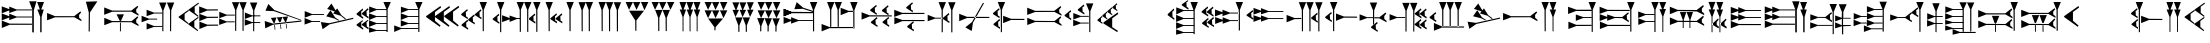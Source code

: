 SplineFontDB: 1.0
FontName: Hittite
FullName: Hittite
FamilyName: Hittite
Weight: Medium
Copyright: Ancient Hittite Font created with PfaEdit 1.0 (http://pfaedit.sf.net)\nCopyright (C) Gina Cook\n\nThis program is free software; you can redistribute it and/or modify it under the terms of the GNU General Public License as published by the Free Software Foundation; either version 2 of the License, or (at your option) any later version.\n\nThis program is distributed in the hope that it will be useful, but WITHOUT ANY WARRANTY; without even the implied warranty of MERCHANTABILITY or FITNESS FOR A PARTICULAR PURPOSE. See the GNU General Public License for more details.\n\nYou should have received a copy of the GNU General Public License along with this program; if not, write to the Free Software Foundation, Inc., 59 Temple Place, Suite 330, Boston, MA 02111-1307 USA\n
Comments: 2003-4-17: Created.
Version: 001.000
ItalicAngle: 0
UnderlinePosition: -100
UnderlineWidth: 50
Ascent: 800
Descent: 200
XUID: [1021 939 539542032 15645299]
FSType: 0
Encoding: iso8859_1
DisplaySize: -24
AntiAlias: 1
WinInfo: 32 16 4
BeginChars: 256 82
StartChar: exclam
Encoding: 33 33
Width: 1161
Flags: HW
HStem: 193.037 27.9922<240 796 460.531 798.697> 376.487 23.0518<415 799> 553.536 23.0518<416 799> 760.736 20G<728.872 913.29> 763 20G<928.108 1101>
VStem: 804.614 29.6387<28 221 222 583> 1005.5 23.0518<26 221 222 409>
Fore
1005.5 27.0391 m 29
 1005.5 411.808 l 29
 933.049 595.14 l 29
 997.265 595.14 l 29
 928.108 783 l 29
 1101 783 l 29
 1030.2 595.14 l 29
 1094.41 595.14 l 29
 1041 411.771 l 29
 1041 27 l 29
 1005.5 27.0391 l 29
806.261 27.0391 m 29
 804.614 583.824 l 29
 728.872 780.736 l 29
 913.29 780.736 l 29
 846 577.785 l 29
 846 21 l 29
 806.261 27.0391 l 29
799.799 576.588 m 29
 415.028 576.588 l 29
 231.696 649.037 l 29
 231.696 584.821 l 29
 43.8379 653.979 l 29
 43.8379 481.086 l 29
 231.696 551.891 l 29
 231.696 487.672 l 29
 417.292 553.536 l 29
 802.062 553.536 l 29
 799.799 576.588 l 29
799.395 399.539 m 29
 414.625 399.539 l 29
 231.293 471.988 l 29
 231.293 407.772 l 29
 43.4336 476.929 l 29
 43.4336 304.037 l 29
 231.293 374.841 l 29
 231.293 310.623 l 29
 416.888 376.487 l 29
 801.658 376.487 l 29
 799.395 399.539 l 29
798.697 221.029 m 29
 241.912 222.676 l 29
 45 298.418 l 29
 45 114 l 29
 241.912 193.037 l 29
 798.697 193.037 l 29
 798.697 221.029 l 29
EndSplineSet
MinimumDistance: x8,-1 
EndChar
StartChar: quotedbl
Encoding: 34 34
Width: 932
Flags: HW
Fore
706.962 394.077 m 21
 886.641 295.062 l 29
 883.697 334.068 l 29
 829.764 379.146 l 29
 826.869 451.151 l 29
 877.962 514.077 l 29
 860 541.103 l 29
 703.962 421.077 l 29
 223.796 421.673 l 29
 27 501 l 29
 26.7295 316.582 l 29
 223.753 392.036 l 29
 706.962 394.077 l 21
EndSplineSet
EndChar
StartChar: numbersign
Encoding: 35 35
Width: 492
Flags: HW
Fore
140.711 38.2637 m 25
 144.361 513 l 25
 72 783 l 17
 360 792 l 13
 174 513 l 25
 168.703 38.2637 l 25
 140.711 38.2637 l 25
EndSplineSet
EndChar
StartChar: dollar
Encoding: 36 36
Width: 932
Flags: HW
Fore
450 300 m 25
 523.417 465 l 25
 339 465 l 25
 420.362 300 l 25
 450 300 l 25
423.948 270.032 m 25
 423.948 41.2646 l 29
 447 39 l 29
 447 267.771 l 25
 423.948 270.032 l 25
709.698 267.264 m 9
 228.583 268.712 l 25
 31.5596 193.259 l 25
 31.8301 377.677 l 25
 226.743 297.973 l 25
 713.232 294.014 l 25
 862.918 417.04 l 25
 880.879 390.014 l 25
 829.786 327.088 l 25
 832.682 255.084 l 25
 886.615 210.005 l 25
 889.558 171 l 25
 709.698 267.264 l 9
710.232 531.014 m 17
 889.911 432 l 25
 886.968 471.005 l 25
 833.034 516.083 l 25
 830.14 588.088 l 25
 881.232 651.014 l 25
 863.271 678.04 l 25
 707.232 558.014 l 25
 227.066 558.61 l 25
 30.2705 637.937 l 25
 30 453.519 l 25
 227.023 528.973 l 25
 710.232 531.014 l 17
EndSplineSet
EndChar
StartChar: percent
Encoding: 37 37
Width: 916
Flags: HW
Fore
165.734 87 m 29
 351.232 153.135 l 29
 555.232 153.434 l 29
 552.936 176.483 l 29
 348.938 176.184 l 29
 165.498 248.366 l 29
 165.734 87 l 29
40.2363 269.566 m 25
 225.734 335.701 l 25
 429.734 336 l 25
 427.438 359.05 l 25
 223.439 358.75 l 25
 40 430.933 l 25
 40.2363 269.566 l 25
778.609 40.4287 m 25
 780.81 565.826 l 25
 856.263 762.85 l 25
 671.845 762.579 l 25
 751.549 567.666 l 25
 751.596 49.3887 l 25
 778.609 40.4287 l 25
584.499 39.8496 m 25
 586.699 565.247 l 25
 662.152 762.271 l 25
 477.734 762 l 25
 557.438 567.087 l 25
 557.485 48.8096 l 25
 584.499 39.8496 l 25
165.531 420.816 m 25
 351.029 486.951 l 25
 555.029 487.25 l 25
 552.732 510.299 l 25
 348.734 510 l 25
 165.295 582.182 l 25
 165.531 420.816 l 25
EndSplineSet
EndChar
StartChar: ampersand
Encoding: 38 38
Width: 2146
Flags: HW
Fore
1930.76 39.8496 m 25
 1932.96 565.247 l 25
 2008.42 762.271 l 25
 1824 762 l 25
 1903.7 567.087 l 25
 1903.75 48.8096 l 25
 1930.76 39.8496 l 25
1697.02 351.419 m 25
 1882.52 417.555 l 25
 2086.52 417.854 l 25
 2084.22 440.903 l 25
 1880.22 440.604 l 25
 1696.78 512.786 l 25
 1697.02 351.419 l 25
1694.27 183.415 m 25
 1879.76 249.551 l 25
 2083.76 249.85 l 25
 2081.47 272.899 l 25
 1877.47 272.599 l 25
 1694.03 344.78 l 25
 1694.27 183.415 l 25
1665.18 49.1211 m 25
 1667.38 574.519 l 25
 1742.84 771.543 l 25
 1558.42 771.271 l 25
 1638.12 576.358 l 25
 1638.17 58.0811 l 25
 1665.18 49.1211 l 25
1480.76 48.8496 m 25
 1482.96 574.247 l 25
 1558.42 771.271 l 25
 1374 771 l 25
 1453.7 576.087 l 25
 1453.75 57.8096 l 25
 1480.76 48.8496 l 25
1057.52 369.854 m 25
 1243.02 435.99 l 25
 1447.02 436.288 l 25
 1444.72 459.337 l 25
 1240.72 459.038 l 25
 1057.28 531.22 l 25
 1057.52 369.854 l 25
1054.76 201.85 m 25
 1240.26 267.986 l 25
 1444.26 268.285 l 25
 1441.97 291.333 l 25
 1237.97 291.034 l 25
 1054.53 363.214 l 25
 1054.76 201.85 l 25
1029 210.992 m 25
 757.912 209.13 l 25
 561 284.872 l 25
 561 100.454 l 25
 757.912 179.491 l 25
 1029 183 l 25
 1029 210.992 l 25
1026 407.41 m 25
 754.912 405.548 l 25
 558 481.29 l 25
 558 296.872 l 25
 754.912 375.909 l 25
 1026 379.418 l 25
 1026 407.41 l 25
1023 592.12 m 25
 751.912 590.258 l 25
 555 666 l 25
 555 481.582 l 25
 751.912 560.619 l 25
 1023 564.128 l 25
 1023 592.12 l 25
282.927 214.455 m 17
 515.995 48 l 25
 530.38 68.5498 l 25
 433.795 150.75 l 25
 433.795 300.765 l 25
 538.6 376.8 l 25
 528.325 403.515 l 25
 283.78 230.895 l 25
 282.927 214.455 l 17
291.927 571.455 m 17
 524.995 405 l 25
 539.38 425.55 l 25
 442.795 507.75 l 25
 442.795 657.765 l 25
 547.6 733.8 l 25
 537.325 760.515 l 25
 292.78 587.895 l 25
 291.927 571.455 l 17
40 391.2 m 17
 273.068 224.745 l 25
 287.453 245.295 l 25
 190.868 327.495 l 25
 190.868 477.51 l 25
 295.673 553.545 l 25
 285.398 580.26 l 25
 40.8535 407.64 l 25
 40 391.2 l 17
EndSplineSet
EndChar
StartChar: quotesingle
Encoding: 39 39
Width: 1004
Flags: HW
Fore
577.512 280.797 m 29
 625.781 420.146 l 29
 485.728 408.256 l 29
 555.004 278.886 l 29
 577.512 280.797 l 29
569.854 240.36 m 29
 581.854 120.362 l 29
 599.524 120.316 l 29
 587.524 240.316 l 29
 569.854 240.36 l 29
437.331 268.896 m 29
 485.602 408.245 l 29
 345.546 396.355 l 29
 414.822 266.986 l 29
 437.331 268.896 l 29
428.173 224.648 m 29
 441.674 108.463 l 29
 459.343 108.415 l 29
 445.843 224.604 l 29
 428.173 224.648 l 29
289.309 256.857 m 29
 337.58 396.206 l 29
 197.524 384.316 l 29
 266.801 254.947 l 29
 289.309 256.857 l 29
279.656 205.894 m 29
 293.155 89.7061 l 29
 310.826 89.6602 l 29
 297.326 205.849 l 29
 279.656 205.894 l 29
933.497 325.588 m 29
 271.929 554.551 l 29
 61.1016 562.5 l 29
 133.747 732.007 l 29
 283.604 581.793 l 29
 956.524 336.316 l 29
 933.497 325.588 l 29
954 291 m 29
 247.539 212.896 l 29
 56.5244 123.316 l 29
 43.3848 307.266 l 29
 245.428 242.459 l 29
 968.524 321.316 l 29
 954 291 l 29
EndSplineSet
EndChar
StartChar: asterisk
Encoding: 42 42
Width: 1299
Flags: W
HStem: 285.766 23.0479<224 427> 453.77 22.2793<227 525>
DStem: 943.108 432.645 959.197 449.308 1055.52 348.302 1071.61 364.966 1253.84 386.127 1260.61 358.966 655.936 253.84 663.103 225.08
Fore
42.9902 387.634 m 25
 228.488 453.77 l 25
 528 453 l 29
 525.702 476.049 l 29
 226.193 476.818 l 25
 42.7539 549 l 25
 42.9902 387.634 l 25
40.2363 219.63 m 25
 225.734 285.766 l 25
 429.734 286.064 l 25
 427.438 309.113 l 25
 223.438 308.813 l 25
 40 380.994 l 25
 40.2363 219.63 l 25
885.649 318.392 m 25
 786.605 367.966 l 25
 581.921 419.104 l 25
 687.875 570.047 l 25
 803.634 392.225 l 25
 909.605 325.966 l 25
 885.649 318.392 l 25
1055.52 348.302 m 25
 943.108 432.645 l 25
 754.418 489.698 l 25
 794.293 540.033 l 25
 604.099 602.481 l 25
 711.459 738 l 25
 814.743 565.847 l 25
 854.62 616.183 l 25
 959.197 449.308 l 25
 1071.61 364.966 l 25
 1055.52 348.302 l 25
1260.61 358.966 m 25
 663.103 225.08 l 25
 490.352 103.968 l 25
 445.754 282.912 l 25
 655.936 253.84 l 25
 1253.84 386.127 l 25
 1260.61 358.966 l 25
EndSplineSet
MinimumDistance: x28,-1 
EndChar
StartChar: plus
Encoding: 43 43
Width: 957
Flags: HW
Fore
39.8887 455.303 m 21
 203.135 350.303 l 29
 206.135 392.303 l 29
 161.135 419.303 l 29
 155.135 527.303 l 29
 203.135 563.303 l 29
 191.193 602.303 l 29
 41.1348 479.303 l 29
 39.8887 455.303 l 21
41.1934 215.303 m 29
 185.252 317.303 l 29
 203.193 299.303 l 29
 155.193 263.303 l 29
 161.193 155.303 l 29
 206.193 128.303 l 29
 203.193 86.3027 l 29
 39.9473 191.303 l 13
 41.1934 215.303 l 29
173.135 464.303 m 21
 336.381 359.303 l 29
 339.381 401.303 l 29
 294.381 428.303 l 29
 288.381 536.303 l 29
 336.381 572.303 l 29
 324.439 611.303 l 29
 174.381 488.303 l 29
 173.135 464.303 l 21
174.439 224.303 m 29
 318.498 326.303 l 29
 336.439 308.303 l 29
 288.439 272.303 l 29
 294.439 164.303 l 29
 339.439 137.303 l 29
 336.439 95.3027 l 29
 173.193 200.303 l 13
 174.439 224.303 l 29
351.381 145.668 m 29
 536.976 79.8037 l 29
 794.646 79.3545 l 29
 792.381 56.3027 l 29
 534.713 56.752 l 29
 351.439 14.3027 l 29
 351.381 145.668 l 29
351.381 316.668 m 29
 536.976 250.804 l 29
 794.646 250.354 l 29
 792.381 227.303 l 29
 534.713 227.752 l 29
 351.381 155.303 l 29
 351.381 316.668 l 29
351.381 484.668 m 29
 536.976 418.804 l 29
 794.646 418.354 l 29
 792.381 395.303 l 29
 534.713 395.752 l 29
 351.381 323.303 l 29
 351.381 484.668 l 29
354.381 652.668 m 29
 539.976 586.804 l 29
 797.646 586.354 l 29
 795.381 563.303 l 29
 537.713 563.752 l 29
 354.381 491.303 l 29
 354.381 652.668 l 29
788.389 29.3027 m 29
 786.742 586.088 l 29
 711 783 l 29
 895.418 783 l 29
 816.381 586.088 l 29
 816.381 29.3027 l 29
 788.389 29.3027 l 29
EndSplineSet
EndChar
StartChar: comma
Encoding: 44 44
Width: 799
Flags: W
HStem: 105 23.501<205 627> 228 23.501<379 631> 396 23.501<379 631> 564 23.501<382 629> 763.697 20G<554.619 739.037>
VStem: 630.361 29.6387<30 228 251 396 419 564>
Fore
30 192 m 25
 206.536 128.501 l 25
 629.265 128.052 l 25
 627 105 l 25
 204.273 105.449 l 25
 30 30 l 25
 30 192 l 25
195 317.365 m 25
 380.595 251.501 l 25
 638.265 251.052 l 25
 636 228 l 25
 378.332 228.449 l 25
 195 165 l 25
 195 317.365 l 25
195 485.365 m 25
 380.595 419.501 l 25
 638.265 419.052 l 25
 636 396 l 25
 378.332 396.449 l 25
 195 324 l 25
 195 485.365 l 25
198 653.365 m 25
 383.595 587.501 l 25
 641.265 587.052 l 25
 639 564 l 25
 381.332 564.449 l 25
 198 492 l 25
 198 653.365 l 25
632.008 30 m 25
 630.361 586.785 l 25
 554.619 783.697 l 25
 739.037 783.697 l 25
 660 586.785 l 25
 660 30 l 25
 632.008 30 l 25
EndSplineSet
MinimumDistance: x28,-1 
EndChar
StartChar: hyphen
Encoding: 45 45
Width: 885
Flags: W
DStem: 387 675 402 636 30 423 249 525 609 675 624 636 252 423 471 525 840 681 855 642 483 429 702 531
Fore
481.754 405 m 21
 822 162 l 29
 843 192 l 29
 702 312 l 29
 702 531 l 29
 855 642 l 29
 840 681 l 29
 483 429 l 29
 481.754 405 l 21
250.754 399 m 17
 591 156 l 25
 612 186 l 25
 471 306 l 25
 471 525 l 25
 624 636 l 25
 609 675 l 25
 252 423 l 25
 250.754 399 l 17
28.7539 399 m 17
 369 156 l 25
 390 186 l 25
 249 306 l 25
 249 525 l 25
 402 636 l 25
 387 675 l 25
 30 423 l 25
 28.7539 399 l 17
EndSplineSet
MinimumDistance: x5,-1 
EndChar
StartChar: period
Encoding: 46 46
Width: 734
Flags: W
HStem: 748 20G<490.118 674.536>
VStem: 565.86 29.6387<40.0119 571>
DStem: 30 444 151.246 408 193.246 339 196.246 381 39 180 160.246 144 202.246 75 205.246 117 181.305 591 193.246 552 31.2461 468 145.246 516 190.305 327 202.246 288 40.2461 204 154.246 252 204 312 325.246 276 367.246 207 370.246 249 355.305 459 367.246 420 205.246 336 319.246 384 372 441 493.246 405 535.246 336 538.246 378 523.305 588 535.246 549 373.246 465 487.246 513
Fore
30 444 m 17
 193.246 339 l 25
 196.246 381 l 25
 151.246 408 l 25
 145.246 516 l 25
 193.246 552 l 25
 181.305 591 l 25
 31.2461 468 l 25
 30 444 l 17
372 441 m 17
 535.246 336 l 25
 538.246 378 l 25
 493.246 405 l 25
 487.246 513 l 25
 535.246 549 l 25
 523.305 588 l 25
 373.246 465 l 25
 372 441 l 17
39 180 m 17
 202.246 75 l 25
 205.246 117 l 25
 160.246 144 l 25
 154.246 252 l 25
 202.246 288 l 25
 190.305 327 l 25
 40.2461 204 l 25
 39 180 l 17
204 312 m 17
 367.246 207 l 25
 370.246 249 l 25
 325.246 276 l 25
 319.246 384 l 25
 367.246 420 l 25
 355.305 459 l 25
 205.246 336 l 25
 204 312 l 17
567.957 38.2637 m 25
 565.86 571.088 l 25
 490.118 768 l 25
 674.536 768 l 25
 595.499 571.088 l 25
 595.949 38.2637 l 25
 567.957 38.2637 l 25
EndSplineSet
MinimumDistance: x36,-1 
EndChar
StartChar: slash
Encoding: 47 47
Width: 1349
Flags: W
HStem: 348 23.0518<700 768> 752.912 20G<200.619 385.037> 760 20G<877.582 1062> 760.697 20G<691.883 876.301 1104.61 1289.03>
VStem: 276.361 29.6387<24 576> 767.625 29.6387<27 348 371 583> 953.324 29.6387<27 583> 1180.35 29.6387<27 583>
DStem: 93 333 214.246 297 256.246 228 259.246 270 244.305 480 256.246 441 94.2461 357 208.246 405 994.754 339 1116 303 1158 234 1161 276 1146.06 486 1158 447 996 363 1110 411
Fore
994.754 339 m 17
 1158 234 l 25
 1161 276 l 25
 1116 303 l 25
 1110 411 l 25
 1158 447 l 25
 1146.06 486 l 25
 996 363 l 25
 994.754 339 l 17
93 333 m 17
 256.246 228 l 25
 259.246 270 l 25
 214.246 297 l 25
 208.246 405 l 25
 256.246 441 l 25
 244.305 480 l 25
 94.2461 357 l 25
 93 333 l 17
1182 27 m 25
 1180.35 583.785 l 25
 1104.61 780.697 l 25
 1289.03 780.697 l 25
 1209.99 583.785 l 25
 1209.99 27 l 25
 1182 27 l 25
278.008 19.2148 m 25
 276.361 576 l 25
 200.619 772.912 l 25
 385.037 772.912 l 25
 306 576 l 25
 306 19.2148 l 25
 278.008 19.2148 l 25
954.971 26.3027 m 25
 953.324 583.088 l 25
 877.582 780 l 25
 1062 780 l 25
 982.963 583.088 l 25
 982.963 26.3027 l 25
 954.971 26.3027 l 25
773.264 348 m 25
 699 348 l 25
 515.668 275.551 l 25
 515.668 339.767 l 25
 327.809 270.61 l 25
 327.809 443.502 l 25
 515.668 372.698 l 25
 515.668 436.916 l 25
 701.263 371.052 l 25
 775.527 371.052 l 25
 773.264 348 l 25
769.271 27 m 25
 767.625 583.785 l 25
 691.883 780.697 l 25
 876.301 780.697 l 25
 797.264 583.785 l 25
 797.264 27 l 25
 769.271 27 l 25
EndSplineSet
MinimumDistance: x20,-1 
EndChar
StartChar: zero
Encoding: 48 48
Width: 524
Flags: HW
Fore
318 339 m 17
 481.246 234 l 25
 484.246 276 l 25
 439.246 303 l 25
 433.246 411 l 25
 481.246 447 l 25
 469.305 486 l 25
 319.246 363 l 25
 318 339 l 17
184.754 339 m 17
 348 234 l 25
 351 276 l 25
 306 303 l 25
 300 411 l 25
 348 447 l 25
 336.059 486 l 25
 186 363 l 25
 184.754 339 l 17
140.711 38.2637 m 25
 138.614 571.088 l 25
 62.8721 768 l 25
 247.29 768 l 25
 168.253 571.088 l 25
 168.703 38.2637 l 25
 140.711 38.2637 l 25
EndSplineSet
EndChar
StartChar: one
Encoding: 49 49
Width: 304
Flags: HW
Fore
137.839 38.2637 m 29
 135.742 571.088 l 29
 60 768 l 29
 244.418 768 l 29
 165.381 571.088 l 29
 165.831 38.2637 l 29
 137.839 38.2637 l 29
EndSplineSet
EndChar
StartChar: two
Encoding: 50 50
Width: 492
Flags: HW
Fore
319.421 41.2637 m 29
 317.324 574.088 l 29
 241.582 771 l 29
 426 771 l 29
 346.963 574.088 l 29
 347.413 41.2637 l 29
 319.421 41.2637 l 29
140.711 38.2637 m 25
 138.614 571.088 l 25
 62.8721 768 l 25
 247.29 768 l 25
 168.253 571.088 l 25
 168.703 38.2637 l 25
 140.711 38.2637 l 25
EndSplineSet
EndChar
StartChar: three
Encoding: 51 51
Width: 688
Flags: HW
Fore
521.839 32.2637 m 25
 519.742 565.088 l 25
 444 762 l 25
 628.418 762 l 25
 549.381 565.088 l 25
 549.831 32.2637 l 25
 521.839 32.2637 l 25
325.421 35.2637 m 25
 323.324 568.088 l 25
 247.582 765 l 25
 432 765 l 25
 352.963 568.088 l 25
 353.413 35.2637 l 25
 325.421 35.2637 l 25
140.711 38.2637 m 25
 138.614 571.088 l 25
 62.8721 768 l 25
 247.29 768 l 25
 168.253 571.088 l 25
 168.703 38.2637 l 25
 140.711 38.2637 l 25
EndSplineSet
EndChar
StartChar: four
Encoding: 52 52
Width: 649
Flags: HW
Fore
282.303 57 m 29
 280.656 315 l 29
 126 558 l 29
 501 558 l 29
 310.295 315 l 29
 310.295 57 l 29
 282.303 57 l 29
511.295 570 m 29
 424.736 765.697 l 25
 609.154 765.697 l 25
 511.295 570 l 29
312.258 569.303 m 29
 225.699 765 l 25
 410.117 765 l 25
 312.258 569.303 l 29
126.56 570 m 29
 40 765.697 l 25
 224.418 765.697 l 25
 126.56 570 l 29
EndSplineSet
EndChar
StartChar: five
Encoding: 53 53
Width: 649
Flags: HW
Fore
511.295 570 m 25
 424.736 765.697 l 25
 609.154 765.697 l 25
 511.295 570 l 25
312.258 569.303 m 25
 225.699 765 l 25
 410.117 765 l 25
 312.258 569.303 l 25
126.56 570 m 25
 40 765.697 l 25
 224.418 765.697 l 25
 126.56 570 l 25
392.008 39 m 25
 389.911 370.824 l 25
 314.169 567.736 l 25
 498.587 567.736 l 25
 419.55 370.824 l 25
 420 39 l 25
 392.008 39 l 25
206.008 39 m 25
 203.911 370.824 l 25
 128.169 567.736 l 25
 312.587 567.736 l 25
 233.55 370.824 l 25
 234 39 l 25
 206.008 39 l 25
EndSplineSet
EndChar
StartChar: six
Encoding: 54 54
Width: 672
Flags: HW
Fore
516.948 39 m 29
 516.498 399.808 l 29
 444.049 583.14 l 29
 508.265 583.14 l 29
 439.108 771 l 29
 612 771 l 29
 541.196 583.14 l 29
 605.414 583.14 l 29
 539.55 397.546 l 29
 540 36.7363 l 29
 516.948 39 l 29
164.84 39 m 25
 164.39 399.808 l 25
 91.9414 583.14 l 25
 156.157 583.14 l 25
 87 771 l 25
 259.892 771 l 25
 189.088 583.14 l 25
 253.306 583.14 l 25
 187.442 397.546 l 25
 187.892 36.7363 l 25
 164.84 39 l 25
339.948 38.2637 m 25
 339.498 399.072 l 25
 267.049 582.404 l 25
 331.265 582.404 l 25
 262.108 770.264 l 25
 435 770.264 l 25
 364.196 582.404 l 25
 428.414 582.404 l 25
 362.55 396.81 l 25
 363 36 l 25
 339.948 38.2637 l 25
EndSplineSet
EndChar
StartChar: seven
Encoding: 55 55
Width: 649
Flags: HW
Fore
284.008 69 m 25
 285.361 147 l 25
 127.705 363 l 25
 502.705 363 l 25
 315 147 l 25
 312 69 l 25
 284.008 69 l 25
511.59 371.303 m 25
 425.031 567 l 25
 609.449 567 l 25
 511.59 371.303 l 25
312.553 370.605 m 25
 225.994 566.303 l 25
 410.412 566.303 l 25
 312.553 370.605 l 25
126.854 371.303 m 25
 40.2949 567 l 25
 224.713 567 l 25
 126.854 371.303 l 25
511.295 570 m 25
 424.736 765.697 l 25
 609.154 765.697 l 25
 511.295 570 l 25
312.258 569.303 m 25
 225.699 765 l 25
 410.117 765 l 25
 312.258 569.303 l 25
126.56 570 m 25
 40 765.697 l 25
 224.418 765.697 l 25
 126.56 570 l 25
EndSplineSet
EndChar
StartChar: eight
Encoding: 56 56
Width: 681
Flags: HW
Fore
419.008 33 m 25
 417.903 196.824 l 25
 342.161 393.736 l 25
 526.579 393.736 l 25
 447.542 196.824 l 25
 447 33 l 25
 419.008 33 l 25
233.008 33 m 25
 231.903 196.824 l 25
 156.161 393.736 l 25
 340.579 393.736 l 25
 261.542 196.824 l 25
 261 33 l 25
 233.008 33 l 25
525.498 402.808 m 25
 453.049 586.14 l 25
 517.265 586.14 l 25
 448.108 774 l 25
 621 774 l 25
 537 588 l 25
 614.414 586.14 l 25
 525.498 402.808 l 25
339.498 399.072 m 25
 267.049 582.404 l 25
 331.265 582.404 l 25
 262.108 770.264 l 25
 435 770.264 l 25
 351 585 l 25
 428.414 582.404 l 25
 339.498 399.072 l 25
161.39 399.808 m 25
 88.9414 583.14 l 25
 165 582 l 29
 84 771 l 25
 256.892 771 l 25
 186.088 583.14 l 25
 250.306 583.14 l 25
 161.39 399.808 l 25
EndSplineSet
EndChar
StartChar: nine
Encoding: 57 57
Width: 649
Flags: HW
Fore
485.008 36 m 29
 485.911 169.824 l 29
 410.169 366.736 l 29
 594.587 366.736 l 29
 515.55 169.824 l 29
 513 36 l 29
 485.008 36 l 29
288.59 39 m 29
 289.493 172.824 l 29
 213.751 369.736 l 29
 398.169 369.736 l 29
 319.132 172.824 l 29
 316.582 39 l 29
 288.59 39 l 29
103.88 42 m 29
 104.783 175.824 l 29
 29.041 372.736 l 29
 213.459 372.736 l 29
 134.422 175.824 l 29
 131.872 42 l 29
 103.88 42 l 29
511.59 371.303 m 29
 425.031 567 l 29
 609.449 567 l 29
 511.59 371.303 l 29
312.553 370.605 m 29
 225.994 566.303 l 29
 410.412 566.303 l 29
 312.553 370.605 l 29
126.854 371.303 m 29
 40.2949 567 l 29
 224.713 567 l 29
 126.854 371.303 l 29
511.295 570 m 29
 424.736 765.697 l 29
 609.154 765.697 l 29
 511.295 570 l 29
312.258 569.303 m 29
 225.699 765 l 29
 410.117 765 l 29
 312.258 569.303 l 29
126.56 570 m 29
 40 765.697 l 29
 224.418 765.697 l 29
 126.56 570 l 29
EndSplineSet
EndChar
StartChar: colon
Encoding: 58 58
Width: 952
Flags: W
HStem: 300.736 23.0518<412 772> 495.483 27.542<239 772> 751.736 20G<697.846 882.264>
VStem: 773.588 29.6387<42 574>
DStem: 519.628 602.908 529 631.025 772 523.025 780.852 549.581
Fore
772 523.025 m 25
 519.628 602.908 l 25
 308.869 593.321 l 25
 367.187 768.276 l 25
 529 631.025 l 25
 780.852 549.581 l 25
 772 523.025 l 25
772 523.025 m 25
 239.176 525.122 l 25
 42.2637 600.864 l 25
 42.2637 416.446 l 25
 239.176 495.483 l 25
 772 495.033 l 25
 772 523.025 l 25
775.685 42 m 25
 773.588 574.824 l 25
 697.846 771.736 l 25
 882.264 771.736 l 25
 803.227 574.824 l 25
 803.677 42 l 25
 775.685 42 l 25
772 323.788 m 25
 411.191 324.238 l 25
 227.859 396.688 l 25
 227.859 332.472 l 25
 40 401.628 l 25
 40 228.736 l 25
 227.859 299.54 l 25
 227.859 235.322 l 25
 413.454 301.187 l 25
 774.264 300.736 l 25
 772 323.788 l 25
772 523.025 m 25
 239.176 525.122 l 25
 42.2637 600.864 l 25
 42.2637 416.446 l 25
 239.176 495.483 l 25
 772 495.033 l 25
 772 523.025 l 25
EndSplineSet
MinimumDistance: x16,-1 
EndChar
StartChar: semicolon
Encoding: 59 59
Width: 998
Flags: W
HStem: 111 29.6387<236 829.941> 516.361 30.6309<713 825> 739.736 20G<755.081 939.499> 748 20G<176.784 361.202 364.494 548.912>
VStem: 252.526 29.6387<147.118 570.889> 440.236 29.6387<147.118 570.889> 830.823 29.6387<102 562>
Fore
827.912 546.992 m 29
 713.912 546 l 25
 517 621.742 l 25
 517 437.324 l 25
 713.912 516.361 l 25
 827.912 519 l 29
 827.912 546.992 l 29
830.912 141.992 m 25
 236.912 140.639 l 25
 40 216.381 l 25
 40 31.9629 l 25
 236.912 111 l 25
 830.912 114 l 25
 830.912 141.992 l 25
833.912 102 m 25
 830.823 562.824 l 25
 755.081 759.736 l 25
 939.499 759.736 l 25
 860.462 562.824 l 25
 861.904 102 l 25
 833.912 102 l 25
442.333 143.264 m 25
 440.236 571.088 l 25
 364.494 768 l 25
 548.912 768 l 25
 469.875 571.088 l 25
 470.325 143.264 l 25
 442.333 143.264 l 25
254.623 143.264 m 25
 252.526 571.088 l 25
 176.784 768 l 25
 361.202 768 l 25
 282.165 571.088 l 25
 282.615 143.264 l 25
 254.623 143.264 l 25
EndSplineSet
MinimumDistance: x16,-1 
EndChar
StartChar: less
Encoding: 60 60
Width: 837
Flags: HW
HStem: 413.747 27.9922<235 793 455.531 793.697>
DStem: 254.754 558 376 522 418 453 421 495 272.754 255 394 219 436 150 439 192 406.059 705 418 666 256 582 370 630 424.059 402 436 363 274 279 388 327 548.754 549 670 513 712 444 715 486 563.754 258 685 222 727 153 730 195 700.059 696 712 657 550 573 664 621 715.059 405 727 366 565 282 679 330
Fore
548.754 549 m 17
 712 444 l 25
 715 486 l 25
 670 513 l 25
 664 621 l 25
 712 657 l 25
 700.059 696 l 25
 550 573 l 25
 548.754 549 l 17
563.754 258 m 17
 727 153 l 25
 730 195 l 25
 685 222 l 25
 679 330 l 25
 727 366 l 25
 715.059 405 l 25
 565 282 l 25
 563.754 258 l 17
254.754 558 m 17
 418 453 l 25
 421 495 l 25
 376 522 l 25
 370 630 l 25
 418 666 l 25
 406.059 705 l 25
 256 582 l 25
 254.754 558 l 17
272.754 255 m 17
 436 150 l 25
 439 192 l 25
 394 219 l 25
 388 327 l 25
 436 363 l 25
 424.059 402 l 25
 274 279 l 25
 272.754 255 l 17
793.697 441.739 m 25
 236.912 443.386 l 25
 40 519.128 l 25
 40 334.71 l 25
 236.912 413.747 l 25
 793.697 413.747 l 25
 793.697 441.739 l 25
EndSplineSet
MinimumDistance: x10,-1 
EndChar
StartChar: equal
Encoding: 61 61
Width: 843
Flags: W
HStem: 288 27.9922<231 786 449.619 787.785> 479.747 27.9922<226 784 446.531 784.697>
DStem: 331.754 627 453 591 495 522 498 564 355.754 138 477 102 519 33 522 75 483.059 774 495 735 333 651 447 699 507.059 285 519 246 357 162 471 210
Fore
355.754 138 m 17
 519 33 l 25
 522 75 l 25
 477 102 l 25
 471 210 l 25
 519 246 l 25
 507.059 285 l 25
 357 162 l 25
 355.754 138 l 17
787.785 315.992 m 25
 231 317.639 l 25
 34.0879 393.381 l 25
 34.0879 208.963 l 25
 231 288 l 25
 787.785 288 l 25
 787.785 315.992 l 25
331.754 627 m 21
 495 522 l 29
 498 564 l 29
 453 591 l 29
 447 699 l 29
 495 735 l 29
 483.059 774 l 29
 333 651 l 29
 331.754 627 l 21
784.697 507.739 m 25
 227.912 509.386 l 25
 31 585.128 l 25
 31 400.71 l 25
 227.912 479.747 l 25
 784.697 479.747 l 25
 784.697 507.739 l 25
EndSplineSet
MinimumDistance: x2,-1 
EndChar
StartChar: greater
Encoding: 62 62
Width: 774
Flags: HW
HStem: 369 24<225 408> 757 20G<529.582 714> 760 20G<289.582 474>
VStem: 365.324 29.6387<38 369 394 582> 605.324 29.6387<24 580>
DStem: 408 369 529.246 333 571.246 264 574.246 306 559.305 516 571.246 477 409.246 393 523.246 441
Fore
17.7969 300.816 m 25
 203.295 366.951 l 25
 360 366 l 25
 357.703 389.05 l 25
 201 390 l 25
 17.5605 462.183 l 25
 17.7969 300.816 l 25
394.754 360 m 17
 558 255 l 25
 561 297 l 25
 516 324 l 25
 510 432 l 25
 558 468 l 25
 546.059 507 l 25
 396 384 l 25
 394.754 360 l 17
606.971 23.3027 m 25
 605.324 580.088 l 25
 529.582 777 l 25
 714 777 l 25
 634.963 580.088 l 25
 634.963 23.3027 l 25
 606.971 23.3027 l 25
366.971 26.3027 m 25
 365.324 583.088 l 25
 289.582 780 l 25
 474 780 l 25
 394.963 583.088 l 25
 394.963 26.3027 l 25
 366.971 26.3027 l 25
EndSplineSet
MinimumDistance: x18,-1 
EndChar
StartChar: question
Encoding: 63 63
Width: 835
Flags: W
HStem: 376.093 27.9922<225 399 445.531 783.697 457 783>
DStem: 624.98 757.943 649.298 744.078 349.195 274.258 374.942 259.577
Fore
649.298 744.078 m 25
 374.942 259.577 l 25
 343.207 51 l 25
 183 142.346 l 25
 349.195 274.258 l 25
 624.98 757.943 l 25
 649.298 744.078 l 25
783.697 404.085 m 25
 226.912 405.731 l 25
 30 481.474 l 25
 30 297.056 l 25
 226.912 376.093 l 25
 783.697 376.093 l 25
 783.697 404.085 l 25
EndSplineSet
MinimumDistance: x0,-1 
EndChar
StartChar: at
Encoding: 64 64
Width: 869
Flags: W
HStem: 330 27.9922<500 830.489> 760 20G<168.118 352.536>
VStem: 243.86 29.6387<41 583>
DStem: 50 480 171.246 444 213.246 375 216.246 417 63.2461 210 184.492 174 226.492 105 229.492 147 201.305 627 213.246 588 51.2461 504 165.246 552 214.551 357 226.492 318 64.4922 234 178.492 282
Fore
63.2461 210 m 17
 226.492 105 l 25
 229.492 147 l 25
 184.492 174 l 25
 178.492 282 l 25
 226.492 318 l 25
 214.551 357 l 25
 64.4922 234 l 25
 63.2461 210 l 17
50 480 m 17
 213.246 375 l 25
 216.246 417 l 25
 171.246 444 l 25
 165.246 552 l 25
 213.246 588 l 25
 201.305 627 l 25
 51.2461 504 l 25
 50 480 l 17
834.246 357.992 m 25
 500.158 360.676 l 25
 303.246 436.418 l 25
 303.246 252 l 25
 500.158 331.037 l 25
 834.246 330 l 25
 834.246 357.992 l 25
245.507 26.3027 m 25
 243.86 583.088 l 25
 168.118 780 l 25
 352.536 780 l 25
 273.499 583.088 l 25
 273.499 26.3027 l 25
 245.507 26.3027 l 25
EndSplineSet
MinimumDistance: x26,-1 
EndChar
StartChar: B
Encoding: 66 66
Width: 932
Flags: W
HStem: 267.264 26.75<228 709.464> 528.973 29.041<227 707>
Fore
709.698 267.264 m 9
 228.583 268.712 l 25
 31.5596 193.259 l 25
 31.8301 377.677 l 25
 226.743 297.973 l 25
 713.232 294.014 l 25
 862.918 417.04 l 25
 880.879 390.014 l 25
 829.786 327.088 l 25
 832.682 255.084 l 25
 886.615 210.005 l 25
 889.558 171 l 25
 709.698 267.264 l 9
710.232 531.014 m 21
 889.911 432 l 29
 886.968 471.005 l 29
 833.034 516.083 l 29
 830.14 588.088 l 29
 881.232 651.014 l 29
 863.271 678.04 l 29
 707.232 558.014 l 29
 227.066 558.61 l 29
 30.2705 637.937 l 29
 30 453.519 l 29
 227.023 528.973 l 29
 710.232 531.014 l 21
EndSplineSet
EndChar
StartChar: D
Encoding: 68 68
Width: 819
Flags: HW
Fore
40 426 m 17
 203.246 321 l 25
 206.246 363 l 25
 161.246 390 l 25
 155.246 498 l 25
 203.246 534 l 25
 191.305 573 l 25
 41.2461 450 l 25
 40 426 l 17
370 567 m 17
 533.246 462 l 25
 536.246 504 l 25
 491.246 531 l 25
 485.246 639 l 25
 533.246 675 l 25
 521.305 714 l 25
 371.246 591 l 25
 370 567 l 17
684 18 m 29
 683.683 543.397 l 25
 759.136 740.421 l 25
 574.718 740.15 l 25
 654.422 545.237 l 25
 656.986 26.96 l 29
 684 18 l 29
258.236 339.004 m 25
 443.734 405.14 l 25
 647.734 405.438 l 25
 645.437 428.487 l 25
 441.439 428.188 l 25
 258 500.37 l 25
 258.236 339.004 l 25
255.482 171 m 25
 440.98 237.136 l 25
 644.98 237.435 l 25
 642.684 260.483 l 25
 438.685 260.184 l 25
 255.246 332.364 l 25
 255.482 171 l 25
EndSplineSet
EndChar
StartChar: H
Encoding: 72 72
Width: 623
Flags: HW
DStem: 40 372 161.246 336 203.246 267 206.246 309 191.305 519 203.246 480 41.2461 396 155.246 444 205 504 326.246 468 368.246 399 371.246 441 209.754 249 430 156 559 30 571 66 356.305 651 368.246 612 206.246 528 320.246 576 373 633 494.246 597 536.246 528 539.246 570 524.305 780 536.246 741 374.246 657 488.246 705 568 525 583 486 211 273 430 375
Fore
36.1572 311.738 m 17
 159 228 l 25
 161.258 261.495 l 25
 127.396 283.028 l 25
 122.88 369.158 l 25
 159 397.868 l 25
 150.015 428.971 l 25
 37.0957 330.878 l 25
 36.1572 311.738 l 17
184.754 240 m 17
 534 21 l 25
 546 57 l 25
 405 147 l 25
 405 366 l 25
 558 477 l 25
 543 516 l 25
 186 264 l 25
 184.754 240 l 17
408.393 629.963 m 17
 531.235 546.225 l 25
 533.492 579.72 l 25
 499.63 601.253 l 25
 495.115 687.383 l 25
 531.235 716.093 l 25
 522.25 747.195 l 25
 409.33 649.103 l 25
 408.393 629.963 l 17
157.81 421.815 m 17
 280.652 338.077 l 25
 282.91 371.572 l 25
 249.048 393.105 l 25
 244.532 479.235 l 25
 280.652 507.945 l 25
 271.667 539.048 l 25
 158.748 440.955 l 25
 157.81 421.815 l 17
281.973 527.085 m 17
 404.815 443.348 l 25
 407.072 476.843 l 25
 373.21 498.375 l 25
 368.695 584.505 l 25
 404.815 613.215 l 25
 395.829 644.317 l 25
 282.91 546.225 l 25
 281.973 527.085 l 17
EndSplineSet
MinimumDistance: x13,-1 
EndChar
StartChar: J
Encoding: 74 74
Width: 1161
Flags: HW
EndChar
StartChar: K
Encoding: 75 75
Width: 834
Flags: W
HStem: 24 23.501<412 663> 195 23.501<412 663> 363 23.501<412 663> 531 23.501<415 663> 730.697 20G<587.561 771.979>
VStem: 663.303 29.6387<-3 24 47 195 218 363 386 531>
DStem: 17.9414 444 139.188 408 181.188 339 184.188 381 169.246 591 181.188 552 19.1875 468 133.188 516 370.695 669 491.941 633 533.941 564 536.941 606 516 795 533.941 777 371.941 693 485.941 741
Fore
17.9414 444 m 21
 181.188 339 l 29
 184.188 381 l 29
 139.188 408 l 29
 133.188 516 l 29
 181.188 552 l 29
 169.246 591 l 29
 19.1875 468 l 29
 17.9414 444 l 21
371.941 693 m 29
 516 795 l 29
 533.941 777 l 29
 485.941 741 l 29
 491.941 633 l 29
 536.941 606 l 29
 533.941 564 l 29
 370.695 669 l 13
 371.941 693 l 29
227.941 113.365 m 29
 413.536 47.501 l 29
 671.206 47.0518 l 29
 668.941 24 l 29
 411.273 24.4492 l 29
 228 -18 l 29
 227.941 113.365 l 29
227.941 284.365 m 29
 413.536 218.501 l 29
 671.206 218.052 l 29
 668.941 195 l 29
 411.273 195.449 l 29
 227.941 123 l 29
 227.941 284.365 l 29
227.941 452.365 m 29
 413.536 386.501 l 29
 671.206 386.052 l 29
 668.941 363 l 29
 411.273 363.449 l 29
 227.941 291 l 29
 227.941 452.365 l 29
230.941 620.365 m 29
 416.536 554.501 l 29
 674.206 554.052 l 29
 671.941 531 l 29
 414.273 531.449 l 29
 230.941 459 l 29
 230.941 620.365 l 29
664.949 -3 m 29
 663.303 553.785 l 29
 587.561 750.697 l 29
 771.979 750.697 l 29
 692.941 553.785 l 29
 692.941 -3 l 29
 664.949 -3 l 29
EndSplineSet
MinimumDistance: x44,-1 
EndChar
StartChar: L
Encoding: 76 76
Width: 1136
Flags: HW
Fore
970.312 54 m 29
 967.629 571.088 l 29
 891.887 768 l 29
 1076.3 768 l 29
 997.268 571.088 l 29
 999.305 57 l 29
 970.312 54 l 29
963.041 314.052 m 29
 750.373 314.75 l 29
 567.041 387.199 l 29
 567.041 322.983 l 29
 379.182 392.14 l 29
 379.182 219.248 l 29
 567.041 290.052 l 29
 567.041 225.834 l 29
 752.636 291.698 l 29
 965.305 291 l 29
 963.041 314.052 l 29
958.9 502.804 m 29
 746.232 503.502 l 29
 562.9 575.951 l 29
 562.9 511.735 l 29
 375.041 580.892 l 29
 375.041 408 l 29
 562.9 478.804 l 29
 562.9 414.586 l 29
 748.495 480.45 l 29
 961.164 479.752 l 29
 958.9 502.804 l 29
52 225 m 21
 215.246 120 l 29
 218.246 162 l 29
 173.246 189 l 29
 167.246 297 l 29
 215.246 333 l 29
 203.305 372 l 29
 53.2461 249 l 29
 52 225 l 21
40 510 m 21
 203.246 405 l 29
 206.246 447 l 29
 161.246 474 l 29
 155.246 582 l 29
 203.246 618 l 29
 191.305 657 l 29
 41.2461 534 l 29
 40 510 l 21
184.059 246 m 21
 347.305 141 l 29
 350.305 183 l 29
 305.305 210 l 29
 299.305 318 l 29
 347.305 354 l 29
 335.363 393 l 29
 185.305 270 l 29
 184.059 246 l 21
173.059 507 m 21
 336.305 402 l 29
 339.305 444 l 29
 294.305 471 l 29
 288.305 579 l 29
 336.305 615 l 29
 324.363 654 l 29
 174.305 531 l 29
 173.059 507 l 21
EndSplineSet
EndChar
StartChar: M
Encoding: 77 77
Width: 999
Flags: W
HStem: 349.559 22.6016<584 956> 538.558 22.6025<585 958>
DStem: 40 438 161.246 402 203.246 333 206.246 375 191.305 585 203.246 546 41.2461 462 155.246 510
Fore
40 438 m 21
 203.246 333 l 29
 206.246 375 l 29
 161.246 402 l 29
 155.246 510 l 29
 203.246 546 l 29
 191.305 585 l 29
 41.2461 462 l 29
 40 438 l 21
956.982 372.16 m 25
 583.438 372.61 l 25
 400.106 445.06 l 25
 400.106 380.844 l 25
 212.246 450 l 25
 212.246 277.108 l 25
 400.106 347.912 l 25
 400.106 283.694 l 25
 585.7 349.559 l 25
 959.246 349.108 l 25
 956.982 372.16 l 25
957.719 561.16 m 25
 584.174 561.61 l 25
 400.842 634.059 l 25
 400.842 569.843 l 25
 212.982 639 l 25
 212.982 466.108 l 25
 400.842 536.912 l 25
 400.842 472.694 l 25
 586.437 538.558 l 25
 959.982 538.108 l 25
 957.719 561.16 l 25
EndSplineSet
MinimumDistance: x2,-1 
EndChar
StartChar: R
Encoding: 82 82
Width: 979
Flags: HW
Fore
413.912 372.992 m 25
 236.912 371.639 l 25
 40 447.381 l 25
 40 262.963 l 25
 236.912 342 l 25
 413.912 345 l 25
 413.912 372.992 l 25
653.912 357 m 17
 817.158 252 l 25
 820.158 294 l 25
 775.158 321 l 25
 769.158 429 l 25
 817.158 465 l 25
 805.217 504 l 25
 655.158 381 l 25
 653.912 357 l 17
832.92 36 m 25
 830.823 568.824 l 25
 755.081 765.736 l 25
 939.499 765.736 l 25
 860.462 568.824 l 25
 860.912 36 l 25
 832.92 36 l 25
610.333 38.2637 m 25
 608.236 571.088 l 25
 532.494 768 l 25
 716.912 768 l 25
 637.875 571.088 l 25
 638.325 38.2637 l 25
 610.333 38.2637 l 25
422.623 38.2637 m 25
 420.526 571.088 l 25
 344.784 768 l 25
 529.202 768 l 25
 450.165 571.088 l 25
 450.615 38.2637 l 25
 422.623 38.2637 l 25
EndSplineSet
EndChar
StartChar: S
Encoding: 83 83
Width: 856
Flags: HW
HStem: 375 27.9922<496 828> 748 20G<149.872 334.29>
VStem: 225.614 29.6387<40.0119 571>
DStem: 30 372 151.246 336 193.246 267 196.246 309 181.305 519 193.246 480 31.2461 396 145.246 444
Fore
30 372 m 17
 193.246 267 l 25
 196.246 309 l 25
 151.246 336 l 25
 145.246 444 l 25
 193.246 480 l 25
 181.305 519 l 25
 31.2461 396 l 25
 30 372 l 17
828 402.992 m 25
 496.912 405.676 l 25
 300 481.418 l 25
 300 297 l 25
 496.912 376.037 l 25
 828 375 l 25
 828 402.992 l 25
227.711 38.2637 m 29
 225.614 571.088 l 29
 149.872 768 l 29
 334.29 768 l 29
 255.253 571.088 l 29
 255.703 38.2637 l 29
 227.711 38.2637 l 29
EndSplineSet
MinimumDistance: x18,-1 
EndChar
StartChar: T
Encoding: 84 84
Width: 755
Flags: HW
Fore
409.439 366 m 25
 535.761 366.014 l 21
 715.439 267 l 29
 712.497 306.005 l 29
 658.562 351.083 l 29
 655.669 423.088 l 29
 706.761 486.014 l 29
 688.8 513.04 l 29
 532.761 393.014 l 29
 409.482 395.637 l 25
 409.439 366 l 25
327.193 132 m 17
 490.439 27 l 25
 493.439 69 l 25
 448.439 96 l 25
 442.439 204 l 25
 490.439 240 l 17
 478.498 279 l 9
 328.439 156 l 25
 327.193 132 l 17
40.2363 306.815 m 25
 225.734 372.951 l 25
 382.439 372 l 25
 380.143 395.05 l 25
 223.439 396 l 25
 40 468.183 l 25
 40.2363 306.815 l 25
403.439 225 m 25
 404.404 565.247 l 25
 479.857 762.271 l 25
 295.439 762 l 25
 375.144 567.087 l 25
 376.426 206.96 l 25
 403.439 225 l 25
EndSplineSet
EndChar
StartChar: Z
Encoding: 90 90
Width: 1010
Flags: W
HStem: 384.985 23.3477<224 426>
VStem: 436.704 27.0605<47 565> 630.814 27.0605<48 565.593>
DStem: 668.282 210.85 789.528 174.85 831.528 105.85 834.528 147.85 671.282 477.85 792.528 441.85 834.528 372.85 837.528 414.85 800.282 474.85 921.528 438.85 963.528 369.85 966.528 411.85 801.528 201.85 922.774 165.85 964.774 96.8496 967.774 138.85 819.587 357.85 831.528 318.85 669.528 234.85 783.528 282.85 822.587 624.85 834.528 585.85 672.528 501.85 786.528 549.85 951.587 621.85 963.528 582.85 801.528 498.85 915.528 546.85 952.833 348.85 964.774 309.85 802.774 225.85 916.774 273.85
Fore
801.528 201.85 m 21
 964.774 96.8496 l 29
 967.774 138.85 l 29
 922.774 165.85 l 29
 916.774 273.85 l 29
 964.774 309.85 l 29
 952.833 348.85 l 29
 802.774 225.85 l 29
 801.528 201.85 l 21
668.282 210.85 m 21
 831.528 105.85 l 29
 834.528 147.85 l 29
 789.528 174.85 l 29
 783.528 282.85 l 29
 831.528 318.85 l 29
 819.587 357.85 l 29
 669.528 234.85 l 29
 668.282 210.85 l 21
800.282 474.85 m 21
 963.528 369.85 l 29
 966.528 411.85 l 29
 921.528 438.85 l 29
 915.528 546.85 l 29
 963.528 582.85 l 29
 951.587 621.85 l 29
 801.528 498.85 l 29
 800.282 474.85 l 21
671.282 477.85 m 21
 834.528 372.85 l 29
 837.528 414.85 l 29
 792.528 441.85 l 29
 786.528 549.85 l 29
 834.528 585.85 l 29
 822.587 624.85 l 29
 672.528 501.85 l 29
 671.282 477.85 l 21
657.875 40.4287 m 25
 660.075 565.826 l 29
 735.528 762.85 l 25
 551.11 762.579 l 25
 630.814 567.666 l 25
 630.861 49.3887 l 25
 657.875 40.4287 l 25
463.765 39.8496 m 25
 465.965 565.247 l 25
 541.418 762.271 l 25
 357 762 l 25
 436.704 567.087 l 25
 436.751 48.8096 l 25
 463.765 39.8496 l 25
39.5283 318.85 m 25
 225.026 384.985 l 25
 429.026 385.284 l 25
 426.729 408.333 l 25
 222.731 408.034 l 25
 39.292 480.216 l 25
 39.5283 318.85 l 25
EndSplineSet
MinimumDistance: x2,-1 
EndChar
StartChar: backslash
Encoding: 92 92
Width: 940
Flags: HW
Fore
40 378 m 17
 203.246 273 l 25
 206.246 315 l 25
 161.246 342 l 25
 155.246 450 l 25
 203.246 486 l 25
 191.305 525 l 25
 41.2461 402 l 25
 40 378 l 17
740.469 162 m 25
 738.822 568.785 l 29
 663.08 765.697 l 29
 847.498 765.697 l 29
 768.461 568.785 l 29
 768.461 162 l 25
 740.469 162 l 25
902.246 153.992 m 25
 345.461 155.639 l 25
 147.461 243 l 25
 148.549 46.9629 l 25
 345.461 126 l 25
 902.246 126 l 25
 902.246 153.992 l 25
541.432 161.303 m 25
 539.785 568.088 l 29
 464.043 765 l 29
 648.461 765 l 29
 569.424 568.088 l 29
 569.424 161.303 l 25
 541.432 161.303 l 25
355.732 162 m 25
 354.086 568.785 l 29
 278.344 765.697 l 29
 462.762 765.697 l 29
 383.725 568.785 l 29
 383.725 162 l 25
 355.732 162 l 25
EndSplineSet
EndChar
StartChar: asciicircum
Encoding: 94 94
Width: 894
Flags: W
DStem: 537.354 432.645 553.443 449.308 649.763 348.302 665.852 364.966 848.082 386.127 854.852 358.966 250.182 253.84 257.349 225.08
Fore
479.896 318.392 m 25
 380.852 367.966 l 25
 176.167 419.104 l 25
 282.121 570.047 l 25
 397.88 392.225 l 25
 503.852 325.966 l 25
 479.896 318.392 l 25
649.763 348.302 m 25
 537.354 432.645 l 25
 348.664 489.698 l 25
 388.539 540.033 l 25
 198.345 602.481 l 25
 305.705 738 l 25
 408.989 565.847 l 25
 448.866 616.183 l 25
 553.443 449.308 l 25
 665.852 364.966 l 25
 649.763 348.302 l 25
854.852 358.966 m 25
 257.349 225.08 l 25
 84.5977 103.968 l 25
 40 282.912 l 25
 250.182 253.84 l 25
 848.082 386.127 l 25
 854.852 358.966 l 25
EndSplineSet
MinimumDistance: x16,-1 
EndChar
StartChar: underscore
Encoding: 95 95
Width: 932
Flags: HW
Fore
706.962 394.077 m 21
 886.641 295.062 l 29
 883.697 334.068 l 29
 829.764 379.146 l 29
 826.869 451.151 l 29
 877.962 514.077 l 29
 860 541.103 l 29
 703.962 421.077 l 29
 223.796 421.673 l 29
 27 501 l 29
 26.7295 316.582 l 29
 223.753 392.036 l 29
 706.962 394.077 l 21
EndSplineSet
EndChar
StartChar: a
Encoding: 97 97
Width: 492
Flags: W
HStem: 748 20G<62.8721 247.29> 750.264 20G<262.108 435>
VStem: 138.614 29.6387<39 571> 339.948 22.6016<37 396>
Fore
339.948 38.2637 m 29
 339.498 399.072 l 29
 267.049 582.404 l 29
 331.265 582.404 l 29
 262.108 770.264 l 29
 435 770.264 l 29
 364.196 582.404 l 29
 428.414 582.404 l 29
 362.55 396.81 l 29
 363 36 l 29
 339.948 38.2637 l 29
140.711 38.2637 m 25
 138.614 571.088 l 25
 62.8721 768 l 25
 247.29 768 l 25
 168.253 571.088 l 25
 168.703 38.2637 l 25
 140.711 38.2637 l 25
EndSplineSet
MinimumDistance: x8,-1 
EndChar
StartChar: b
Encoding: 98 98
Width: 984
Flags: W
HStem: 174 29.6387<432 811> 374.884 23.0518<605 811> 551.258 31.7852<434 815> 760.697 20G<739.582 924>
VStem: 815.324 29.639<27 203 204 396 398 552>
Fore
420.683 463.8 m 25
 606.278 397.936 l 25
 813.932 398.678 l 25
 811.668 375.626 l 25
 604.015 374.884 l 25
 420.683 302.435 l 25
 420.683 463.8 l 25
816 552 m 25
 424.088 551.258 l 25
 227.176 475.516 l 25
 227.176 659.934 l 25
 435.656 583.043 l 25
 815.324 583.785 l 25
 816 552 l 25
816.971 27 m 25
 815.324 583.785 l 25
 739.582 780.697 l 25
 924 780.697 l 25
 844.963 583.785 l 25
 844.963 27 l 25
 816.971 27 l 25
811.668 176.389 m 25
 432 174 l 25
 235.088 98.2578 l 25
 235.088 282.676 l 25
 432 203.639 l 25
 811.668 204.381 l 25
 811.668 176.389 l 25
EndSplineSet
MinimumDistance: x16,-1 
EndChar
StartChar: d
Encoding: 100 100
Width: 974
Flags: W
HStem: 174.742 29.639<244 795> 176.389 27.992<463.609 801.668> 366 27<423 606> 552 29.639<236 793> 553.646 27.993<455.49 793.756> 760.697 20G<729.582 914>
VStem: 805.324 29.639<27 393 394 552 553 583>
DStem: 606 366 726 333 768 264 771 306 756.059 516 768 477 606 393 720 441
Fore
606 393 m 25
 415.513 394.441 l 25
 229.918 460.306 l 25
 229.918 396.088 l 25
 42.0586 466.892 l 25
 42.0586 294 l 25
 229.918 363.156 l 25
 229.918 298.94 l 25
 423 369 l 25
 606 366 l 17
 768 264 l 25
 771 306 l 25
 726 333 l 25
 720 441 l 25
 768 477 l 25
 756.059 516 l 25
 606 393 l 25
793.756 553.646 m 25
 236.971 552 l 25
 40.0586 476.258 l 25
 40.0586 660.676 l 25
 236.971 581.639 l 25
 793.756 581.639 l 25
 793.756 553.646 l 25
806.971 27 m 25
 805.324 583.785 l 25
 729.582 780.697 l 25
 914 780.697 l 25
 834.963 583.785 l 25
 834.963 27 l 25
 806.971 27 l 25
801.668 176.389 m 25
 244.883 174.742 l 25
 47.9707 99 l 25
 47.9707 283.418 l 25
 244.883 204.381 l 25
 801.668 204.381 l 25
 801.668 176.389 l 25
EndSplineSet
MinimumDistance: x26,-1 
EndChar
StartChar: e
Encoding: 101 101
Width: 780
Flags: W
HStem: 273 23.0518<217 433> 441 23.0518<214 429> 756.961 20G<358.204 542.622> 759.225 20G<557.44 730.332>
VStem: 433.946 29.6387<24 278 296 580> 634.83 23.0518<22 405>
Fore
33 361.916 m 25
 218.595 296.052 l 25
 435.145 296.052 l 25
 432.882 273 l 25
 216.332 273 l 25
 33 200.551 l 25
 33 361.916 l 25
30 529.916 m 25
 215.595 464.052 l 25
 432.145 464.052 l 25
 429.882 441 l 25
 213.332 441 l 25
 30 368.551 l 25
 30 529.916 l 25
634.83 23.2637 m 25
 634.83 408.033 l 25
 562.381 591.365 l 25
 626.597 591.365 l 25
 557.44 779.225 l 25
 730.332 779.225 l 25
 659.528 591.365 l 25
 723.746 591.365 l 25
 657.882 405.771 l 25
 657.882 21 l 25
 634.83 23.2637 l 25
435.593 23.2637 m 29
 433.946 580.049 l 29
 358.204 776.961 l 29
 542.622 776.961 l 29
 463.585 580.049 l 29
 463.585 23.2637 l 29
 435.593 23.2637 l 29
EndSplineSet
MinimumDistance: x20,-1 
EndChar
StartChar: g
Encoding: 103 103
Width: 960
Flags: W
HStem: 285.25 27.014<244 716> 537.26 36.003<242 430.134 539.976 716.672>
VStem: 368.695 23.049<134 287 315 337> 536.699 23.049<137 285 313 339>
Fore
725.466 285.25 m 9
 244.351 286.698 l 25
 47.3271 211.245 l 25
 47.5977 395.663 l 25
 242.511 315.959 l 25
 716.506 312.264 l 25
 878.686 435.026 l 25
 896.646 408 l 25
 845.554 345.074 l 25
 848.449 273.07 l 25
 902.383 227.991 l 25
 905.325 188.986 l 25
 725.466 285.25 l 9
458.179 522.643 m 25
 392.043 337.145 l 25
 391.744 133.145 l 25
 368.695 135.442 l 25
 368.994 339.44 l 25
 296.813 522.879 l 25
 458.179 522.643 l 25
626.183 525.396 m 25
 560.047 339.898 l 25
 559.748 135.898 l 25
 536.699 138.195 l 25
 536.999 342.194 l 25
 464.818 525.633 l 25
 626.183 525.396 l 25
719.807 537.26 m 17
 905.679 449.986 l 25
 902.735 488.991 l 25
 848.802 534.069 l 25
 845.907 606.074 l 25
 897 669 l 25
 879.039 696.026 l 25
 716.859 573.263 l 25
 242.834 576.597 l 25
 46.0381 655.923 l 25
 45.7676 471.505 l 25
 242.791 546.959 l 25
 719.807 537.26 l 17
EndSplineSet
MinimumDistance: x20,-1 
EndChar
StartChar: h
Encoding: 104 104
Width: 569
Flags: W
HStem: 762.264 20G<259.373 432.265>
VStem: 139.349 23.051<28 212 214 412> 336.763 23.051<25 27 28 208 238 408>
DStem: 139.349 413.668 165.265 246 139.349 28.8984 162.265 213 336.763 411.072 360.265 243 336.763 26.3027 357.265 210
Fore
357.265 210 m 21
 510.265 120 l 29
 519 158.991 l 29
 465.066 204.069 l 29
 462.172 276.074 l 29
 513.265 339 l 29
 495.304 366.026 l 29
 360.265 243 l 29
 357.265 210 l 21
162.265 213 m 17
 315.265 123 l 25
 324 161.991 l 25
 270.066 207.069 l 25
 267.172 279.074 l 25
 318.265 342 l 25
 300.304 369.026 l 25
 165.265 246 l 25
 162.265 213 l 17
139.349 28.8984 m 25
 139.349 413.668 l 25
 66.8994 597 l 25
 131.115 597 l 25
 61.959 784.859 l 25
 234.851 784.859 l 25
 164.047 597 l 25
 228.265 597 l 25
 162.4 411.405 l 25
 162.4 26.6348 l 25
 139.349 28.8984 l 25
336.763 26.3027 m 25
 336.763 411.072 l 25
 264.313 594.404 l 25
 328.529 594.404 l 25
 259.373 782.264 l 25
 432.265 782.264 l 25
 361.461 594.404 l 25
 425.679 594.404 l 25
 359.814 408.81 l 25
 359.814 24.0391 l 25
 336.763 26.3027 l 25
EndSplineSet
MinimumDistance: x7,-1 
EndChar
StartChar: i
Encoding: 105 105
Width: 848
Flags: W
HStem: 193.037 27.9922<240 796 460.531 798.697> 376.487 23.0518<415 799> 553.536 23.0518<416 799>
Fore
799.799 576.588 m 25
 415.029 576.588 l 25
 231.697 649.037 l 25
 231.697 584.821 l 25
 43.8379 653.978 l 25
 43.8379 481.086 l 25
 231.697 551.89 l 25
 231.697 487.672 l 25
 417.292 553.536 l 25
 802.062 553.536 l 25
 799.799 576.588 l 25
799.395 399.539 m 25
 414.625 399.539 l 25
 231.293 471.988 l 25
 231.293 407.772 l 25
 43.4336 476.929 l 25
 43.4336 304.037 l 25
 231.293 374.841 l 25
 231.293 310.623 l 25
 416.888 376.487 l 25
 801.658 376.487 l 25
 799.395 399.539 l 25
798.697 221.029 m 25
 241.912 222.676 l 25
 45 298.418 l 25
 45 114 l 25
 241.912 193.037 l 25
 798.697 193.037 l 25
 798.697 221.029 l 25
EndSplineSet
EndChar
StartChar: j
Encoding: 106 106
Width: 1161
Flags: HW
Fore
1005.5 27.0391 m 29
 1005.5 411.808 l 29
 933.049 595.14 l 29
 997.265 595.14 l 29
 928.108 783 l 29
 1101 783 l 29
 1030.2 595.14 l 29
 1094.41 595.14 l 29
 1041 411.771 l 29
 1041 27 l 29
 1005.5 27.0391 l 29
806.261 27.0391 m 29
 804.614 583.824 l 29
 728.872 780.736 l 29
 913.29 780.736 l 29
 846 577.785 l 29
 846 21 l 29
 806.261 27.0391 l 29
799.799 576.588 m 29
 415.028 576.588 l 29
 231.696 649.037 l 29
 231.696 584.821 l 29
 43.8379 653.979 l 29
 43.8379 481.086 l 29
 231.696 551.891 l 29
 231.696 487.672 l 29
 417.292 553.536 l 29
 802.062 553.536 l 29
 799.799 576.588 l 29
799.395 399.539 m 29
 414.625 399.539 l 29
 231.293 471.988 l 29
 231.293 407.772 l 29
 43.4336 476.929 l 29
 43.4336 304.037 l 29
 231.293 374.841 l 29
 231.293 310.623 l 29
 416.888 376.487 l 29
 801.658 376.487 l 29
 799.395 399.539 l 29
798.697 221.029 m 29
 241.912 222.676 l 29
 45 298.418 l 29
 45 114 l 29
 241.912 193.037 l 29
 798.697 193.037 l 29
 798.697 221.029 l 29
EndSplineSet
EndChar
StartChar: k
Encoding: 107 107
Width: 1078
Flags: HW
HStem: 171 23.0518<214 591> 351 21<858 1041> 369 24<225 408> 697 20G<514.246 698.664>
VStem: 589.988 29.6387<-27 171 194 393 394 520> 822 30<191 193 194 345> 825 30<-40 162>
DStem: 408 369 529.246 333 571.246 264 574.246 306 559.305 516 571.246 477 409.246 393 523.246 441 823.246 516 858 519 819 372 858 372
Fore
1045.25 168 m 25
 1042.95 191.049 l 17
 852 192 l 25
 852 351 l 25
 1041 351 l 25
 1044 372 l 25
 858 372 l 25
 858 519 l 25
 941.496 712.088 l 25
 744 711 l 25
 823.246 516 l 17
 819 372 l 25
 654 432 l 25
 654 282 l 25
 822 345 l 25
 822 186 l 25
 654 258 l 25
 654 108 l 25
 825 162 l 25
 825 -39 l 25
 855 -42 l 17
 855 162 l 25
 1045.25 168 l 25
30.1445 259.916 m 25
 215.739 194.052 l 25
 587.264 194.052 l 25
 585 171 l 25
 213.477 171 l 25
 30.1445 98.5508 l 25
 30.1445 259.916 l 25
591.635 -36.6973 m 25
 589.988 520.088 l 25
 514.246 717 l 25
 698.664 717 l 25
 619.627 520.088 l 25
 619.627 -36.6973 l 25
 591.635 -36.6973 l 25
33.1641 298.94 m 25
 225 372 l 25
 408 369 l 17
 571.246 264 l 25
 574.246 306 l 25
 529.246 333 l 25
 523.246 441 l 25
 571.246 477 l 25
 559.305 516 l 25
 409.246 393 l 25
 218.759 394.441 l 25
 33.1641 460.306 l 25
 33.1641 298.94 l 25
EndSplineSet
MinimumDistance: x6,-1 
EndChar
StartChar: l
Encoding: 108 108
Width: 931
Flags: HW
Fore
40.2363 171.634 m 25
 225.734 237.77 l 25
 366.734 237.77 l 25
 364.437 260.818 l 25
 223.439 260.817 l 25
 40 333 l 25
 40.2363 171.634 l 25
43.2363 336.634 m 25
 228.734 402.77 l 25
 369.734 402.77 l 25
 367.437 425.818 l 25
 226.439 425.817 l 25
 43 498 l 25
 43.2363 336.634 l 25
298.236 27.6338 m 25
 483.734 93.7695 l 25
 763.236 93.6338 l 25
 760.938 116.683 l 25
 481.439 116.817 l 25
 298 189 l 25
 298.236 27.6338 l 25
373.236 510.634 m 25
 558.734 576.77 l 25
 762.734 577.068 l 25
 760.437 600.117 l 25
 556.439 599.818 l 25
 373 672 l 25
 373.236 510.634 l 25
795 36 m 29
 795.547 585.976 l 25
 871 783 l 25
 686.582 782.729 l 25
 766.286 587.816 l 25
 765 36 l 29
 795 36 l 29
373.99 339.004 m 25
 559.488 405.14 l 25
 763.488 405.438 l 25
 761.19 428.487 l 25
 557.193 428.188 l 25
 373.754 500.37 l 25
 373.99 339.004 l 25
371.236 171 m 25
 556.734 237.136 l 25
 760.734 237.435 l 25
 758.438 260.483 l 25
 554.438 260.184 l 25
 371 332.364 l 25
 371.236 171 l 25
EndSplineSet
EndChar
StartChar: n
Encoding: 110 110
Width: 926
Flags: W
HStem: 369 24<221 404> 757 20G<682.418 866.836>
VStem: 758.16 29.6387<38 580>
DStem: 404.836 369 526.082 333 568.082 264 571.082 306 556.141 516 568.082 477 406.082 393 520.082 441 565.59 495 686.836 459 728.836 390 731.836 432 716.895 642 728.836 603 566.836 519 680.836 567
Fore
759.807 23.3027 m 29
 758.16 580.088 l 29
 682.418 777 l 29
 866.836 777 l 29
 787.799 580.088 l 29
 787.799 23.3027 l 29
 759.807 23.3027 l 29
565.59 495 m 17
 728.836 390 l 25
 731.836 432 l 25
 686.836 459 l 25
 680.836 567 l 25
 728.836 603 l 25
 716.895 642 l 25
 566.836 519 l 25
 565.59 495 l 17
30 298.94 m 25
 221.836 372 l 25
 404.836 369 l 17
 568.082 264 l 25
 571.082 306 l 25
 526.082 333 l 25
 520.082 441 l 25
 568.082 477 l 25
 556.141 516 l 25
 406.082 393 l 25
 215.595 394.441 l 25
 30 460.306 l 25
 30 298.94 l 25
EndSplineSet
MinimumDistance: x4,-1 
EndChar
StartChar: p
Encoding: 112 112
Width: 452
Flags: W
HStem: 227.701 23.0479<212 236 264 414> 395.705 23.0488<214 236 265 418>
VStem: 236.939 27.0605<25 227 27.1856 543>
Fore
264 18 m 29
 266.2 543.397 l 29
 341.653 740.421 l 29
 157.235 740.15 l 29
 236.939 545.237 l 29
 236.986 26.96 l 29
 264 18 l 29
30.2559 329.569 m 29
 215.754 395.705 l 29
 419.754 396.004 l 29
 417.456 419.053 l 29
 213.459 418.754 l 29
 30.0195 490.936 l 29
 30.2559 329.569 l 29
27.502 161.565 m 29
 213 227.701 l 29
 417 228 l 29
 414.703 251.049 l 29
 210.704 250.749 l 29
 27.2656 322.93 l 29
 27.502 161.565 l 29
EndSplineSet
MinimumDistance: x0,-1 
EndChar
StartChar: r
Encoding: 114 114
Width: 829
Flags: W
HStem: 33 27.9922<392.94 792.059 395 465 495 783> 135.499 23.0518<215 465> 285 23.0518<212 214 215 465> 441 23.501<215 465> 609 23.501<217 465>
VStem: 465.059 29.9414<59 135 158 285 308 440 464 609> 654.42 29.6387<63 440 441 627>
DStem: 465.361 631.785 476.265 632.052 465.059 57 474 609 465.361 631.785 473.265 464.052 465.059 57 471 441 465.361 631.785 479.323 308.052 465.059 57 477.059 285 465.361 631.785 473.729 158.551 465.059 57 471.464 135.499
Fore
792.059 60.9922 m 29
 396.059 60 l 29
 215.728 132.695 l 29
 216.059 -9 l 29
 393.059 33 l 29
 792.059 33 l 29
 792.059 60.9922 l 29
656.066 63 m 29
 654.42 627 l 29
 574.641 795.992 l 29
 759.059 795.992 l 29
 684.059 627 l 29
 684.059 63 l 29
 656.066 63 l 29
30.4639 224.864 m 29
 216.059 159 l 29
 473.729 158.551 l 29
 471.464 135.499 l 29
 213.796 135.948 l 29
 30.5225 93.499 l 29
 30.4639 224.864 l 29
30 362.365 m 29
 213.059 309 l 29
 479.323 308.052 l 29
 477.059 285 l 29
 210.059 285 l 29
 30.0586 240 l 29
 30 362.365 l 29
30 530.365 m 29
 215.595 464.501 l 29
 473.265 464.052 l 29
 471 441 l 29
 213.332 441.449 l 29
 30 369 l 29
 30 530.365 l 29
33 698.365 m 29
 218.595 632.501 l 29
 476.265 632.052 l 29
 474 609 l 29
 216.332 609.449 l 29
 33 537 l 29
 33 698.365 l 29
465.059 57 m 29
 465.361 631.785 l 29
 385.582 800.777 l 29
 570 800.777 l 29
 495 631.785 l 29
 495.059 60 l 29
 465.059 57 l 29
EndSplineSet
MinimumDistance: x10,-1 
EndChar
StartChar: s
Encoding: 115 115
Width: 1072
Flags: HW
HStem: 195.25 26.75<228 709.231> 456.959 29.041<226 455 456 478 479 707> 745 20G<837.582 1022>
VStem: 455.951 23.3477<46 195 225 249> 913.324 29.6387<54 224 55.4248 568>
DStem: 913.324 568.088 942.963 568.088 916.008 51 945 54
Fore
475.583 228 m 25
 558 426 l 25
 373.583 426 l 25
 445.945 228 l 25
 475.583 228 l 25
449.531 198.032 m 25
 450.948 26.2646 l 25
 474 24 l 25
 472.583 195.771 l 25
 449.531 198.032 l 25
916.008 51 m 25
 913.324 568.088 l 25
 837.582 765 l 25
 1022 765 l 25
 942.963 568.088 l 25
 945 54 l 25
 916.008 51 l 25
709.466 195.25 m 9
 228.351 196.698 l 25
 31.3271 121.245 l 25
 31.5977 305.663 l 25
 226.511 225.959 l 25
 713 222 l 25
 862.686 345.026 l 25
 880.646 318 l 25
 829.554 255.074 l 25
 832.449 183.07 l 25
 886.383 137.991 l 25
 889.325 98.9863 l 25
 709.466 195.25 l 9
710 459 m 17
 889.679 359.986 l 25
 886.735 398.991 l 25
 832.802 444.069 l 25
 829.907 516.074 l 25
 881 579 l 25
 863.039 606.026 l 25
 707 486 l 25
 226.834 486.597 l 25
 30.0381 565.923 l 25
 29.7676 381.505 l 25
 226.791 456.959 l 25
 710 459 l 17
EndSplineSet
MinimumDistance: x11,-1 x10,11 
EndChar
StartChar: t
Encoding: 116 116
Width: 1072
Flags: HW
HStem: 195.25 26.75<228 709.231> 456.959 29.041<226 377 230.31 708> 745 20G<837.582 1022>
VStem: 377.882 23.0488<47 197 225 249> 545.447 23.3477<47 195 223 249> 913.324 29.6387<54 224 55.4248 568>
DStem: 913.324 568.088 942.963 568.088 916.008 51 945 54
Fore
589.583 231 m 29
 672 429 l 29
 487.583 429 l 29
 559.945 231 l 29
 589.583 231 l 29
563.531 201.032 m 29
 564.948 29.2646 l 29
 588 27 l 29
 586.583 198.771 l 29
 563.531 201.032 l 29
399 231 m 25
 481.417 429 l 25
 297 429 l 25
 369.362 231 l 25
 399 231 l 25
372.948 201.032 m 25
 374.365 29.2646 l 25
 397.417 27 l 25
 396 198.771 l 25
 372.948 201.032 l 25
916.008 51 m 25
 913.324 568.088 l 25
 837.582 765 l 25
 1022 765 l 25
 942.963 568.088 l 25
 945 54 l 25
 916.008 51 l 25
709.466 195.25 m 9
 228.351 196.698 l 25
 31.3271 121.245 l 25
 31.5977 305.663 l 25
 226.511 225.959 l 25
 713 222 l 25
 862.686 345.026 l 25
 880.646 318 l 25
 829.554 255.074 l 25
 832.449 183.07 l 25
 886.383 137.991 l 25
 889.325 98.9863 l 25
 709.466 195.25 l 9
710 459 m 17
 889.679 359.986 l 25
 886.735 398.991 l 25
 832.802 444.069 l 25
 829.907 516.074 l 25
 881 579 l 25
 863.039 606.026 l 25
 707 486 l 25
 226.834 486.597 l 25
 30.0381 565.923 l 25
 29.7676 381.505 l 25
 226.791 456.959 l 25
 710 459 l 17
EndSplineSet
MinimumDistance: x19,-1 x18,19 
EndChar
StartChar: u
Encoding: 117 117
Width: 445
Flags: W
DStem: 387 675 402 636 30 423 249 525
Fore
28.7539 399 m 21
 369 156 l 29
 390 186 l 29
 249 306 l 29
 249 525 l 29
 402 636 l 29
 387 675 l 29
 30 423 l 29
 28.7539 399 l 21
EndSplineSet
MinimumDistance: x5,-1 
EndChar
StartChar: v
Encoding: 118 118
Width: 1208
Flags: W
EndChar
StartChar: w
Encoding: 119 119
Width: 869
Flags: HW
Fore
63.2461 210 m 21
 226.492 105 l 29
 229.492 147 l 29
 184.492 174 l 29
 178.492 282 l 29
 226.492 318 l 29
 214.551 357 l 29
 64.4922 234 l 29
 63.2461 210 l 21
50 480 m 21
 213.246 375 l 29
 216.246 417 l 29
 171.246 444 l 29
 165.246 552 l 29
 213.246 588 l 29
 201.305 627 l 29
 51.2461 504 l 29
 50 480 l 21
834.246 357.992 m 29
 500.158 360.676 l 29
 303.246 436.418 l 29
 303.246 252 l 29
 500.158 331.037 l 29
 834.246 330 l 29
 834.246 357.992 l 29
245.507 26.3027 m 29
 243.86 583.088 l 29
 168.118 780 l 29
 352.536 780 l 29
 273.499 583.088 l 29
 273.499 26.3027 l 29
 245.507 26.3027 l 29
EndSplineSet
EndChar
StartChar: z
Encoding: 122 122
Width: 481
Flags: W
HStem: 762.264 20G<60 232.892> 763 20G<249 421.892>
VStem: 137.84 22.6025<37 408> 326.84 22.6016<37 410>
Fore
326.84 38.2637 m 29
 326.39 411.808 l 29
 253.94 595.14 l 29
 318.156 595.14 l 29
 249 783 l 29
 421.892 783 l 29
 351.088 595.14 l 29
 415.306 595.14 l 29
 349.441 409.546 l 29
 349.892 36 l 29
 326.84 38.2637 l 29
137.84 37.5273 m 29
 137.39 411.072 l 29
 64.9414 594.404 l 29
 129.157 594.404 l 29
 60 782.264 l 29
 232.892 782.264 l 29
 162.088 594.404 l 29
 226.306 594.404 l 29
 160.442 408.81 l 29
 160.892 35.2637 l 29
 137.84 37.5273 l 29
EndSplineSet
MinimumDistance: x8,-1 
EndChar
StartChar: bar
Encoding: 124 124
Width: 627
Flags: HW
Fore
282.927 214.455 m 21
 515.995 48 l 29
 530.38 68.5498 l 29
 433.795 150.75 l 29
 433.795 300.765 l 29
 538.6 376.8 l 29
 528.325 403.515 l 29
 283.78 230.895 l 29
 282.927 214.455 l 21
291.927 571.455 m 21
 524.995 405 l 29
 539.38 425.55 l 29
 442.795 507.75 l 29
 442.795 657.765 l 29
 547.6 733.8 l 29
 537.325 760.515 l 29
 292.78 587.895 l 29
 291.927 571.455 l 21
40 391.2 m 21
 273.068 224.745 l 29
 287.453 245.295 l 29
 190.868 327.495 l 29
 190.868 477.51 l 29
 295.673 553.545 l 29
 285.398 580.26 l 29
 40.8535 407.64 l 29
 40 391.2 l 21
EndSplineSet
EndChar
StartChar: asciitilde
Encoding: 126 126
Width: 1018
Flags: HW
Fore
252.008 117 m 25
 250.742 535.088 l 17
 175 732 l 9
 359.418 732 l 25
 280.381 535.088 l 25
 280 117 l 25
 252.008 117 l 25
653.912 466.668 m 29
 503.912 468.676 l 29
 307 544.418 l 29
 307 360 l 29
 503.912 439.037 l 29
 653.912 438.676 l 29
 653.912 466.668 l 29
934 108.992 m 25
 236.912 108.676 l 25
 40 184.418 l 25
 39 18 l 25
 236.912 79.0371 l 25
 934 81 l 25
 934 108.992 l 25
858.008 117 m 25
 858.324 571.088 l 25
 782.582 768 l 25
 967 768 l 25
 887.963 571.088 l 25
 886 117 l 25
 858.008 117 l 25
664.298 117 m 25
 664.614 571.088 l 25
 588.872 768 l 25
 773.29 768 l 25
 694.253 571.088 l 25
 692.29 117 l 25
 664.298 117 l 25
EndSplineSet
EndChar
StartChar: guillemotleft
Encoding: 171 171
Width: 834
Flags: W
EndChar
StartChar: Igrave
Encoding: 204 204
Width: 932
Flags: HW
Fore
717.196 393 m 21
 880.442 288 l 29
 883.442 330 l 29
 838.442 357 l 29
 832.442 465 l 29
 880.442 501 l 29
 868.501 540 l 29
 718.442 417 l 29
 717.196 393 l 21
283.442 387 m 17
 446.688 282 l 25
 449.688 324 l 25
 404.688 351 l 25
 398.688 459 l 25
 446.688 495 l 25
 434.747 534 l 25
 284.688 411 l 25
 283.442 387 l 17
678.45 156 m 25
 678.361 570 l 25
 602.619 766.912 l 25
 787.037 766.912 l 25
 708 570 l 25
 706.442 156 l 25
 678.45 156 l 25
246.45 159 m 25
 246.361 573 l 25
 170.619 769.912 l 25
 355.037 769.912 l 25
 276 573 l 25
 274.442 159 l 25
 246.45 159 l 25
720.141 120.264 m 9
 239.025 121.712 l 25
 42.002 46.2588 l 25
 42.2725 230.677 l 25
 237.186 150.973 l 25
 723.675 147.014 l 25
 873.36 270.04 l 25
 891.321 243.014 l 25
 840.229 180.088 l 25
 843.124 108.084 l 25
 897.058 63.0049 l 25
 900 24 l 25
 720.141 120.264 l 9
EndSplineSet
EndChar
StartChar: Uacute
Encoding: 218 218
Width: 928
Flags: HW
Fore
559.593 401.743 m 21
 739.271 302.729 l 29
 736.328 341.734 l 29
 682.395 386.812 l 29
 679.5 458.817 l 29
 730.593 521.743 l 29
 712.631 548.769 l 29
 556.593 428.743 l 29
 237.067 430.401 l 29
 40.2715 509.729 l 29
 40.001 325.311 l 29
 237.024 400.765 l 29
 559.593 401.743 l 21
762.421 204.964 m 29
 237.024 202.764 l 29
 40 127.311 l 29
 40.2715 311.729 l 29
 235.184 232.024 l 29
 753.461 231.978 l 29
 762.421 204.964 l 29
795.036 39.5781 m 29
 797.236 564.976 l 29
 872.689 762 l 29
 688.271 761.729 l 29
 767.976 566.815 l 29
 768.022 48.5381 l 29
 795.036 39.5781 l 29
EndSplineSet
EndChar
StartChar: Ucircumflex
Encoding: 219 219
Width: 1126
Flags: HW
HStem: 267.264 26.75<422 903> 528.973 29.041<421 901.249>
VStem: 644.128 23.3477<109 267 297 312>
DStem: 40 399 161.246 363 203.246 294 206.246 336 191.305 546 203.246 507 41.2461 423 155.246 471
Fore
666 300 m 25
 739.417 465 l 25
 555 465 l 25
 636.362 300 l 25
 666 300 l 25
639.948 270.032 m 25
 639.948 44.2646 l 29
 663 42 l 29
 663 267.771 l 25
 639.948 270.032 l 25
40 399 m 17
 203.246 294 l 25
 206.246 336 l 25
 161.246 363 l 25
 155.246 471 l 25
 203.246 507 l 25
 191.305 546 l 25
 41.2461 423 l 25
 40 399 l 17
903.944 267.264 m 9
 422.829 268.712 l 25
 225.806 193.259 l 25
 226.076 377.677 l 25
 420.989 297.973 l 25
 907.479 294.014 l 25
 1057.16 417.04 l 25
 1075.12 390.014 l 25
 1024.03 327.088 l 25
 1026.93 255.084 l 25
 1080.86 210.005 l 25
 1083.8 171 l 25
 903.944 267.264 l 9
904.479 531.014 m 17
 1084.16 432 l 25
 1081.21 471.005 l 25
 1027.28 516.083 l 25
 1024.39 588.088 l 25
 1075.48 651.014 l 25
 1057.52 678.04 l 25
 901.479 558.014 l 25
 421.312 558.61 l 25
 224.517 637.937 l 25
 224.246 453.519 l 25
 421.27 528.973 l 25
 904.479 531.014 l 17
EndSplineSet
EndChar
StartChar: Udieresis
Encoding: 220 220
Width: 1096
Flags: HW
Fore
736.754 387 m 21
 900 282 l 29
 903 324 l 29
 858 351 l 29
 852 459 l 29
 900 495 l 29
 888.059 534 l 29
 738 411 l 29
 736.754 387 l 21
700.912 411.25 m 29
 550.912 413.258 l 29
 354 489 l 29
 354 304.582 l 29
 550.912 383.619 l 29
 700.912 383.258 l 29
 700.912 411.25 l 29
927.209 43.9121 m 29
 927.361 552 l 29
 851.619 748.912 l 29
 1036.04 748.912 l 29
 957 552 l 29
 955.201 43.9121 l 29
 927.209 43.9121 l 29
705 48 m 29
 705.152 556.088 l 29
 629.41 753 l 29
 813.828 753 l 29
 734.791 556.088 l 29
 732.992 48 l 29
 705 48 l 29
162 249 m 21
 325.246 144 l 29
 328.246 186 l 29
 283.246 213 l 29
 277.246 321 l 29
 325.246 357 l 29
 313.305 396 l 29
 163.246 273 l 29
 162 249 l 21
28.7539 258 m 21
 192 153 l 29
 195 195 l 29
 150 222 l 29
 144 330 l 29
 192 366 l 29
 180.059 405 l 29
 30 282 l 29
 28.7539 258 l 21
160.754 522 m 21
 324 417 l 29
 327 459 l 29
 282 486 l 29
 276 594 l 29
 324 630 l 29
 312.059 669 l 29
 162 546 l 29
 160.754 522 l 21
31.7539 525 m 21
 195 420 l 29
 198 462 l 29
 153 489 l 29
 147 597 l 29
 195 633 l 29
 183.059 672 l 29
 33 549 l 29
 31.7539 525 l 21
EndSplineSet
EndChar
StartChar: agrave
Encoding: 224 224
Width: 747
Flags: W
HStem: 348 23.5498<432 610> 760.697 20G<532.883 717.301>
VStem: 608.625 29.6387<27 348 371 583>
Fore
614.264 348 m 29
 431.191 348.498 l 29
 247.859 276.049 l 29
 247.859 340.265 l 29
 60 271.108 l 29
 60 444 l 29
 247.859 373.196 l 29
 247.859 437.414 l 29
 433.454 371.55 l 29
 616.527 371.052 l 29
 614.264 348 l 29
610.271 27 m 29
 608.625 583.785 l 29
 532.883 780.697 l 29
 717.301 780.697 l 29
 638.264 583.785 l 29
 638.264 27 l 29
 610.271 27 l 29
EndSplineSet
MinimumDistance: x14,-1 
EndChar
StartChar: aacute
Encoding: 225 225
Width: 813
Flags: W
HStem: 384 27.9922<228 785 447.834 786>
Fore
786 411.992 m 25
 229.215 413.639 l 25
 32.3027 489.381 l 25
 32.3027 304.963 l 25
 229.215 384 l 25
 786 384 l 25
 786 411.992 l 25
EndSplineSet
EndChar
StartChar: acircumflex
Encoding: 226 226
Width: 922
Flags: W
HStem: 51 23.501<502 755> 201 23.0518<214 345> 222 23.0518<532 755> 390 23.0518<532 755> 414 23.0518<214 345> 558 23.501<505 753> 757.697 20G<677.914 862.332>
VStem: 753.656 29.6387<24 51 74 222 245 390 413 558>
Fore
30 289.916 m 25
 215.595 224.052 l 25
 347.597 224.052 l 25
 345.332 201 l 25
 213.332 201 l 25
 30 128.551 l 25
 30 289.916 l 25
30.3691 492 m 25
 215.632 437.052 l 25
 347.634 437.052 l 25
 345.369 414 l 25
 213.369 414 l 25
 30.0371 341.551 l 25
 30.3691 492 l 25
318.295 140.365 m 25
 503.89 74.501 l 25
 761.56 74.0518 l 25
 759.295 51 l 25
 501.627 51.4492 l 25
 318.295 -21 l 25
 318.295 140.365 l 25
348 310.916 m 25
 533.595 245.052 l 25
 761.56 245.052 l 25
 759.295 222 l 25
 531.332 222 l 25
 348 149.551 l 25
 348 310.916 l 25
348.332 468 m 25
 533.595 413.052 l 25
 761.56 413.052 l 25
 759.295 390 l 25
 531.332 390 l 25
 348 317.551 l 25
 348.332 468 l 25
321.295 647.365 m 25
 506.89 581.501 l 25
 764.56 581.052 l 25
 762.295 558 l 25
 504.627 558.449 l 25
 321.295 486 l 25
 321.295 647.365 l 25
755.303 24 m 25
 753.656 580.785 l 25
 677.914 777.697 l 25
 862.332 777.697 l 25
 783.295 580.785 l 25
 783.295 24 l 25
 755.303 24 l 25
EndSplineSet
MinimumDistance: x40,-1 
EndChar
StartChar: adieresis
Encoding: 228 228
Width: 867
Flags: HW
Fore
481.794 360.013 m 21
 645.04 255.013 l 29
 648.04 297.013 l 29
 603.04 324.013 l 29
 597.04 432.013 l 29
 645.04 468.013 l 29
 633.099 507.013 l 29
 483.04 384.013 l 29
 481.794 360.013 l 21
807.04 102.013 m 29
 400.793 101.048 l 29
 203.769 25.5947 l 29
 204.04 210.013 l 29
 398.952 130.309 l 29
 798.08 129.025 l 29
 807.04 102.013 l 29
702.04 138.013 m 29
 703.005 565.26 l 29
 778.458 762.284 l 29
 594.04 762.013 l 29
 673.744 567.101 l 29
 675.027 146.973 l 29
 702.04 138.013 l 29
459.04 129.013 m 29
 459.478 570.409 l 29
 534.93 767.434 l 29
 350.512 767.163 l 29
 430.216 572.25 l 29
 432.027 137.973 l 29
 459.04 129.013 l 29
34.0303 366.017 m 29
 219.528 432.152 l 29
 423.528 432.45 l 29
 421.23 455.5 l 29
 217.233 455.2 l 29
 33.7939 527.383 l 29
 34.0303 366.017 l 29
31.2764 198.013 m 29
 216.774 264.148 l 29
 420.774 264.447 l 29
 418.478 287.496 l 29
 214.479 287.196 l 29
 31.04 359.377 l 29
 31.2764 198.013 l 29
EndSplineSet
EndChar
StartChar: egrave
Encoding: 232 232
Width: 799
Flags: W
HStem: 441 23.0518<214 433> 756.961 20G<361.204 545.622> 757 20G<553.914 738.332>
VStem: 270.948 23.0518<13 231> 436.946 29.6387<228 580> 629.656 29.6387<228 580>
DStem: 373.754 123 495 87 537 18 540 60 525.059 270 537 231 375 147 489 195 556.754 117 678 81 720 12 723 54 708.059 264 720 225 558 141 672 189
Fore
739.914 777 m 25
556.754 117 m 21
 720 12 l 29
 723 54 l 29
 678 81 l 29
 672 189 l 29
 720 225 l 29
 708.059 264 l 29
 558 141 l 29
 556.754 117 l 21
373.754 123 m 17
 537 18 l 25
 540 60 l 25
 495 87 l 25
 489 195 l 25
 537 231 l 25
 525.059 270 l 25
 375 147 l 25
 373.754 123 l 17
205.084 417.332 m 25
 270.948 231.737 l 25
 270.948 12.1875 l 25
 294 14.4502 l 25
 294 234 l 25
 366.449 417.332 l 25
 205.084 417.332 l 25
632.008 228 m 29
 629.656 580.088 l 25
 553.914 777 l 25
 738.332 777 l 25
 659.295 580.088 l 25
 660 228 l 29
 632.008 228 l 29
30 529.916 m 25
 215.595 464.052 l 25
 435.145 464.052 l 25
 432.882 441 l 25
 213.332 441 l 25
 30 368.551 l 25
 30 529.916 l 25
439.298 227.961 m 25
 436.946 580.049 l 25
 361.204 776.961 l 25
 545.622 776.961 l 25
 466.585 580.049 l 25
 467.29 227.961 l 25
 439.298 227.961 l 25
EndSplineSet
MinimumDistance: x3,-1 
EndChar
StartChar: igrave
Encoding: 236 236
Width: 1157
Flags: HW
Fore
1076.91 208.931 m 29
 680.659 338.202 l 29
 469.896 328.694 l 29
 528.277 503.627 l 29
 688.135 366.552 l 29
 1125.28 218.627 l 29
 1076.91 208.931 l 29
1133.93 177.016 m 29
 610.381 132.924 l 29
 420 42 l 29
 405.563 225.853 l 29
 606.212 161.945 l 29
 1122.84 203.229 l 29
 1133.93 177.016 l 29
53.335 139.422 m 21
 223.927 41.5088 l 29
 227.062 80.6738 l 29
 180.037 105.852 l 29
 173.767 206.562 l 29
 223.927 240.132 l 29
 211.448 276.499 l 29
 54.6367 161.802 l 29
 53.335 139.422 l 21
40.7334 620.592 m 21
 211.326 522.68 l 29
 214.461 561.845 l 29
 167.436 587.021 l 29
 161.166 687.731 l 29
 211.326 721.302 l 29
 198.847 757.669 l 29
 42.0361 642.972 l 29
 40.7334 620.592 l 21
48.5723 377.209 m 21
 219.164 279.297 l 29
 222.3 318.462 l 29
 175.274 343.64 l 29
 169.004 444.35 l 29
 219.164 477.919 l 29
 206.686 514.287 l 29
 49.874 399.589 l 29
 48.5723 377.209 l 21
203.754 131.029 m 21
 374.346 33.1172 l 29
 377.48 72.2822 l 29
 330.456 97.459 l 29
 324.186 198.169 l 29
 374.346 231.739 l 29
 361.867 268.106 l 29
 205.056 153.409 l 29
 203.754 131.029 l 21
191.152 612.199 m 21
 361.744 514.287 l 29
 364.88 553.452 l 29
 317.854 578.629 l 29
 311.585 679.339 l 29
 361.744 712.909 l 29
 349.266 749.276 l 29
 192.455 634.579 l 29
 191.152 612.199 l 21
198.991 368.816 m 21
 369.583 270.904 l 29
 372.718 310.069 l 29
 325.693 335.247 l 29
 319.423 435.957 l 29
 369.583 469.526 l 29
 357.104 505.895 l 29
 200.293 391.196 l 29
 198.991 368.816 l 21
EndSplineSet
EndChar
StartChar: iacute
Encoding: 237 237
Width: 962
Flags: W
HStem: 180 29.0293<248 619> 387 24<247 430> 760 20G<543.582 728> 763 20G<744.582 929>
VStem: 619.324 29.6387<27 180 181 411 412 583> 820.324 29.6387<41 180 181 411 412 585>
DStem: 430.754 387 552 351 594 282 597 324 582.059 534 594 495 432 411 546 459
Fore
620.697 209.029 m 25
 248 209.639 l 25
 51.0879 285.381 l 25
 51.0879 100.963 l 25
 248 180 l 25
 620.697 181.037 l 25
 620.697 209.029 l 25
55.918 316.94 m 29
 247.754 390 l 29
 430.754 387 l 21
 594 282 l 29
 597 324 l 29
 552 351 l 29
 546 459 l 29
 594 495 l 29
 582.059 534 l 29
 432 411 l 29
 241.513 412.441 l 29
 55.918 478.306 l 29
 55.918 316.94 l 29
620.971 26.3027 m 25
 619.324 583.088 l 25
 543.582 780 l 25
 728 780 l 25
 648.963 583.088 l 25
 648.963 26.3027 l 25
 620.971 26.3027 l 25
821.971 29.3027 m 25
 820.324 586.088 l 25
 744.582 783 l 25
 929 783 l 25
 849.963 586.088 l 25
 849.963 29.3027 l 25
 821.971 29.3027 l 25
EndSplineSet
MinimumDistance: x28,-1 
EndChar
StartChar: icircumflex
Encoding: 238 238
Width: 1208
Flags: W
HStem: 168 27<247 635.519> 546 30.25<238 702> 755.912 20G<986.258 1170.68>
VStem: 1062 29.6387<27 197 198 580>
DStem: 510 360 617.332 327.611 659.332 258.611 662.332 300.611 636 168 819 135 981 12 984 51 647.391 510.611 659.332 471.611 513 390 611.332 435.611 649.393 472.215 770.639 436.215 812.639 367.215 815.639 409.215 800.697 619.215 812.639 580.215 651 501 764.639 544.215 811.393 592.215 932.639 556.215 974.639 487.215 977.639 529.215 962.697 739.215 974.639 700.215 812.639 616.215 926.639 664.215 975.676 450 993 426 636 207 819 294
Fore
513 390 m 25
 417.874 389.053 l 25
 232.279 454.917 l 25
 232.279 390.699 l 25
 44.4199 461.503 l 25
 44.4199 288.611 l 25
 232.279 357.768 l 25
 232.279 293.552 l 25
 425.361 363.611 l 25
 510 360 l 17
 659.332 258.611 l 25
 662.332 300.611 l 25
 617.332 327.611 l 25
 611.332 435.611 l 25
 659.332 471.611 l 25
 647.391 510.611 l 25
 513 390 l 25
702.676 546 m 25
 239.332 546.611 l 25
 42.4199 470.869 l 25
 42.4199 655.287 l 25
 239.332 576.25 l 25
 747 576 l 25
 702.676 546 l 25
636 168 m 25
 247.244 169.354 l 25
 50.332 93.6113 l 25
 50.332 278.029 l 25
 247.244 198.992 l 25
 636.676 195 l 25
 636 168 l 25
1063.65 22.2148 m 25
 1062 579 l 25
 986.258 775.912 l 25
 1170.68 775.912 l 25
 1091.64 579 l 25
 1091.64 22.2148 l 25
 1063.65 22.2148 l 25
636 168 m 17
 981 12 l 25
 984 51 l 25
 819 135 l 25
 819 294 l 25
 993 426 l 29
 975.676 450 l 25
 636 207 l 25
 636 168 l 17
811.393 592.215 m 17
 974.639 487.215 l 25
 977.639 529.215 l 25
 932.639 556.215 l 25
 926.639 664.215 l 25
 974.639 700.215 l 25
 962.697 739.215 l 25
 812.639 616.215 l 25
 811.393 592.215 l 17
649.393 472.215 m 17
 812.639 367.215 l 25
 815.639 409.215 l 25
 770.639 436.215 l 25
 764.639 544.215 l 25
 812.639 580.215 l 25
 800.697 619.215 l 25
 651 501 l 25
 649.393 472.215 l 17
EndSplineSet
MinimumDistance: x32,-1 
EndChar
StartChar: idieresis
Encoding: 239 239
Width: 654
Flags: W
HStem: 237.136 23.3477<224 427> 405.14 23.3477<227 431>
VStem: 439.176 27.0605<25 543>
Fore
466.236 18 m 29
 468.437 543.397 l 29
 543.89 740.421 l 29
 359.472 740.15 l 29
 439.176 545.237 l 29
 439.223 26.96 l 29
 466.236 18 l 29
42.9902 339.004 m 29
 228.488 405.14 l 29
 432.488 405.438 l 29
 430.19 428.487 l 29
 226.193 428.188 l 29
 42.7539 500.37 l 29
 42.9902 339.004 l 29
40.2363 171 m 29
 225.734 237.136 l 29
 429.734 237.435 l 29
 427.438 260.483 l 29
 223.438 260.184 l 29
 40 332.364 l 29
 40.2363 171 l 29
EndSplineSet
MinimumDistance: x0,-1 
EndChar
StartChar: ugrave
Encoding: 249 249
Width: 911
Flags: HW
HStem: -269.225 20G<1753.89 1581> -263.225 20G<1570.89 1398> -111.836 28.9922<2025 1883 1882 1707> 121.783 28.9922<2023 1905 1882 1689>
VStem: 1470.45 23.0518<470 111> 1653.45 23.0518<464 105> 1881.7 22.7979<461 151 123 117>
Fore
372 381 m 29
 445.417 546 l 29
 261 546 l 29
 342.362 381 l 29
 372 381 l 29
345.948 351.032 m 29
 345.948 35.2646 l 29
 369 33 l 29
 369 348.771 l 29
 345.948 351.032 l 29
756.498 35.2637 m 25
 756.498 396.032 l 25
 684.049 579.364 l 25
 748.265 579.364 l 25
 679.108 767.225 l 25
 852 767.225 l 25
 781.196 579.364 l 25
 845.414 579.364 l 25
 779.55 393.771 l 25
 779.55 33 l 25
 756.498 35.2637 l 25
573.498 41.2637 m 25
 573.498 402.032 l 25
 501.049 585.364 l 25
 565.265 585.364 l 25
 496.108 773.225 l 25
 669 773.225 l 25
 598.196 585.364 l 25
 662.414 585.364 l 25
 596.55 399.771 l 25
 596.55 39 l 25
 573.498 41.2637 l 25
562.912 615.836 m 25
 226.912 616.482 l 25
 30 692.225 l 25
 30 507.807 l 25
 226.912 586.844 l 25
 559.912 586.844 l 25
 562.912 615.836 l 25
564 382.217 m 25
 228 382.863 l 25
 31.0879 458.605 l 25
 31.0879 274.188 l 25
 228 353.225 l 25
 561 353.225 l 25
 564 382.217 l 25
EndSplineSet
MinimumDistance: x16,-1 
EndChar
StartChar: uacute
Encoding: 250 250
Width: 984
Flags: W
HStem: 273 23.0518<217 435> 441 23.0518<214 433> 756.961 20G<361.204 545.622> 757 20G<553.914 738.332 739.914 924.332>
VStem: 436.946 29.6387<38 280 296 580> 629.656 29.6387<38 580> 815.656 29.6387<38 580>
Fore
817.303 23.3027 m 25
 815.656 580.088 l 25
 739.914 777 l 25
 924.332 777 l 25
 845.295 580.088 l 25
 845.295 23.3027 l 25
 817.303 23.3027 l 25
631.303 23.3027 m 25
 629.656 580.088 l 25
 553.914 777 l 25
 738.332 777 l 25
 659.295 580.088 l 25
 659.295 23.3027 l 25
 631.303 23.3027 l 25
33 361.916 m 25
 218.595 296.052 l 25
 438.145 296.052 l 25
 435.882 273 l 25
 216.332 273 l 25
 33 200.551 l 25
 33 361.916 l 25
30 529.916 m 25
 215.595 464.052 l 25
 435.145 464.052 l 25
 432.882 441 l 25
 213.332 441 l 25
 30 368.551 l 25
 30 529.916 l 25
438.593 23.2637 m 25
 436.946 580.049 l 25
 361.204 776.961 l 25
 545.622 776.961 l 25
 466.585 580.049 l 25
 466.585 23.2637 l 25
 438.593 23.2637 l 25
EndSplineSet
MinimumDistance: x4,-1 
EndChar
StartChar: udieresis
Encoding: 252 252
Width: 1006
Flags: W
HStem: 388.037 29.9551<576 972>
DStem: 27.5078 366 148.754 330 190.754 261 193.754 303 178.812 513 190.754 474 28.7539 390 142.754 438 195.508 525 316.754 489 358.754 420 361.754 462 208.754 252 330 216 372 147 375 189 346.812 672 358.754 633 196.754 549 310.754 597 360.059 399 372 360 210 276 324 324
Fore
973.754 417.992 m 25
 576.666 417.676 l 25
 379.754 493.418 l 25
 379.754 309 l 25
 576.666 388.037 l 25
 973.754 390 l 25
 973.754 417.992 l 25
27.5078 366 m 17
 190.754 261 l 25
 193.754 303 l 25
 148.754 330 l 25
 142.754 438 l 25
 190.754 474 l 25
 178.812 513 l 25
 28.7539 390 l 25
 27.5078 366 l 17
195.508 525 m 17
 358.754 420 l 25
 361.754 462 l 25
 316.754 489 l 25
 310.754 597 l 25
 358.754 633 l 25
 346.812 672 l 25
 196.754 549 l 25
 195.508 525 l 17
208.754 252 m 17
 372 147 l 25
 375 189 l 25
 330 216 l 25
 324 324 l 25
 372 360 l 25
 360.059 399 l 25
 210 276 l 25
 208.754 252 l 17
EndSplineSet
MinimumDistance: x24,-1 
EndChar
EndChars
EndSplineFont

